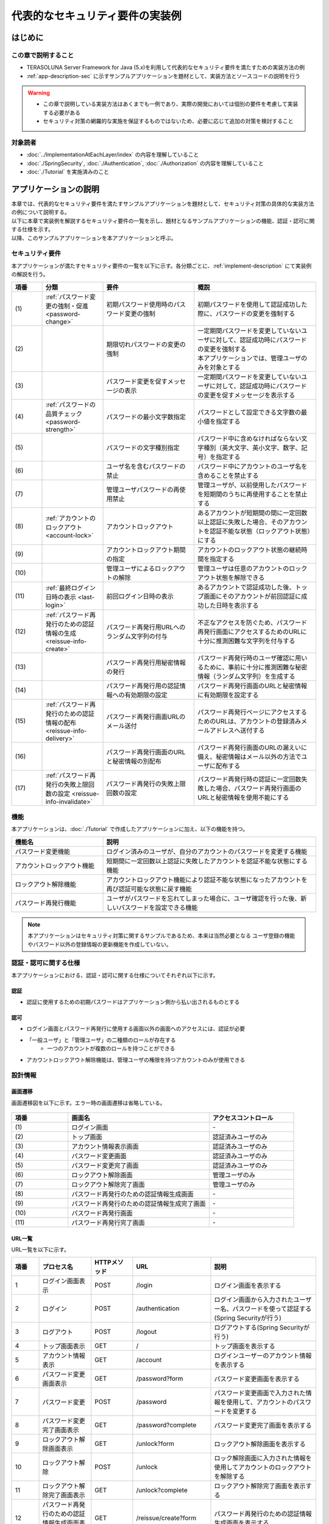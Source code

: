 代表的なセキュリティ要件の実装例
********************************************************************************

.. only:: html

 .. contents:: 目次
    :depth: 3
    :local:

はじめに
================================================================================

この章で説明すること
--------------------------------------------------------------------------------

* TERASOLUNA Server Framework for Java (5.x)を利用して代表的なセキュリティ要件を満たすための実装方法の例
* :ref:`app-description-sec` に示すサンプルアプリケーションを題材として、実装方法とソースコードの説明を行う
  
.. warning::
    * この章で説明している実装方法はあくまでも一例であり、実際の開発においては個別の要件を考慮して実装する必要がある
    * セキュリティ対策の網羅的な実施を保証するものではないため、必要に応じて追加の対策を検討すること

対象読者
--------------------------------------------------------------------------------

* :doc:`../ImplementationAtEachLayer/index` の内容を理解していること
* :doc:`./SpringSecurity`, :doc:`./Authentication`, :doc:`./Authorization` の内容を理解していること
* :doc:`./Tutorial` を実施済みのこと

.. _app-description-sec:

アプリケーションの説明
================================================================================

| 本章では、代表的なセキュリティ要件を満たすサンプルアプリケーションを題材として、セキュリティ対策の具体的な実装方法の例について説明する。
| 以下に本章で実装例を解説するセキュリティ要件の一覧を示し、題材となるサンプルアプリケーションの機能、認証・認可に関する仕様を示す。
| 以降、このサンプルアプリケーションを本アプリケーションと呼ぶ。

.. _sec-requirements:

セキュリティ要件
--------------------------------------------------------------------------------

本アプリケーションが満たすセキュリティ要件の一覧を以下に示す。各分類ごとに、:ref:`implement-description` にて実装例の解説を行う。

.. tabularcolumns:: |p{0.10\linewidth}|p{0.20\linewidth}|p{0.50\linewidth}|p{0.20\linewidth}|
.. list-table::
    :header-rows: 1
    :widths: 10 20 30 40

    * - 項番
      - 分類
      - 要件
      - 概説
    * - | (1)
      - :ref:`パスワード変更の強制・促進 <password-change>`
      - 初期パスワード使用時のパスワード変更の強制
      - 初期パスワードを使用して認証成功した際に、パスワードの変更を強制する
    * - | (2)
      - 
      - 期限切れパスワードの変更の強制
      - | 一定期間パスワードを変更していないユーザに対して、認証成功時にパスワードの変更を強制する
        | 本アプリケーションでは、管理ユーザのみを対象とする
    * - | (3)
      - 
      - パスワード変更を促すメッセージの表示
      - 一定期間パスワードを変更していないユーザに対して、認証成功時にパスワードの変更を促すメッセージを表示する
    * - | (4)
      - :ref:`パスワードの品質チェック <password-strength>`
      - パスワードの最小文字数指定
      - パスワードとして設定できる文字数の最小値を指定する
    * - | (5)
      - 
      - パスワードの文字種別指定
      - パスワード中に含めなければならない文字種別（英大文字、英小文字、数字、記号）を指定する
    * - | (6)
      - 
      - ユーザ名を含むパスワードの禁止
      - パスワード中にアカウントのユーザ名を含めることを禁止する
    * - | (7)
      - 
      - 管理ユーザパスワードの再使用禁止
      - 管理ユーザが、以前使用したパスワードを短期間のうちに再使用することを禁止する
    * - | (8)
      - :ref:`アカウントのロックアウト <account-lock>`
      - アカウントロックアウト
      - あるアカウントが短期間の間に一定回数以上認証に失敗した場合、そのアカウントを認証不能な状態（ロックアウト状態）にする
    * - | (9)
      - 
      - アカウントロックアウト期間の指定
      - アカウントのロックアウト状態の継続時間を指定する
    * - | (10)
      - 
      - 管理ユーザによるロックアウトの解除
      - 管理ユーザは任意のアカウントのロックアウト状態を解除できる
    * - | (11)
      - :ref:`最終ログイン日時の表示 <last-login>`
      - 前回ログイン日時の表示
      - あるアカウントで認証成功した後、トップ画面にそのアカウントが前回認証に成功した日時を表示する
    * - | (12)
      - :ref:`パスワード再発行のための認証情報の生成 <reissue-info-create>`
      - パスワード再発行用URLへのランダム文字列の付与
      - 不正なアクセスを防ぐため、パスワード再発行画面にアクセスするためのURLに十分に推測困難な文字列を付与する
    * - | (13)
      - 
      - パスワード再発行用秘密情報の発行
      - パスワード再発行時のユーザ確認に用いるために、事前に十分に推測困難な秘密情報（ランダム文字列）を生成する
    * - | (14)
      - 
      - パスワード再発行用の認証情報への有効期限の設定
      - パスワード再発行画面のURLと秘密情報に有効期限を設定する
    * - | (15)
      - :ref:`パスワード再発行のための認証情報の配布 <reissue-info-delivery>`
      - パスワード再発行画面URLのメール送付
      - パスワード再発行ページにアクセスするためのURLは、アカウントの登録済みメールアドレスへ送付する
    * - | (16)
      - 
      - パスワード再発行画面のURLと秘密情報の別配布
      - パスワード再発行画面のURLの漏えいに備え、秘密情報はメール以外の方法でユーザに配布する
    * - | (17)
      - :ref:`パスワード再発行の失敗上限回数の設定 <reissue-info-invalidate>`
      - パスワード再発行の失敗上限回数の設定
      - パスワード再発行時の認証に一定回数失敗した場合、パスワード再発行画面のURLと秘密情報を使用不能にする

機能
--------------------------------------------------------------------------------

本アプリケーションは、:doc:`./Tutorial` で作成したアプリケーションに加え、以下の機能を持つ。

.. tabularcolumns:: |p{0.30\linewidth}|p{0.70\linewidth}|
.. list-table::
    :header-rows: 1
    :widths: 30 70

    * - 機能名
      - 説明
    * - パスワード変更機能
      - ログイン済みのユーザが、自分のアカウントのパスワードを変更する機能
    * - アカウントロックアウト機能
      - 短期間に一定回数以上認証に失敗したアカウントを認証不能な状態にする機能
    * - ロックアウト解除機能
      - アカウントロックアウト機能により認証不能な状態になったアカウントを再び認証可能な状態に戻す機能
    * - パスワード再発行機能
      - ユーザがパスワードを忘れてしまった場合に、ユーザ確認を行った後、新しいパスワードを設定できる機能

.. note::
  本アプリケーションはセキュリティ対策に関するサンプルであるため、本来は当然必要となる
  ユーザ登録の機能やパスワード以外の登録情報の更新機能を作成していない。

認証・認可に関する仕様
--------------------------------------------------------------------------------

本アプリケーションにおける、認証・認可に関する仕様についてそれぞれ以下に示す。

認証
""""""""""""""""""""""""""""""""""""""""""""""""""""""""""""""""""""""""""""""""

* 認証に使用するための初期パスワードはアプリケーション側から払い出されるものとする

認可
""""""""""""""""""""""""""""""""""""""""""""""""""""""""""""""""""""""""""""""""

* ログイン画面とパスワード再発行に使用する画面以外の画面へのアクセスには、認証が必要
* 「一般ユーザ」と「管理ユーザ」の二種類のロールが存在する
    * 一つのアカウントが複数のロールを持つことができる
* アカウントロックアウト解除機能は、管理ユーザの権限を持つアカウントのみが使用できる
      
設計情報
--------------------------------------------------------------------------------

画面遷移
""""""""""""""""""""""""""""""""""""""""""""""""""""""""""""""""""""""""""""""""

画面遷移図を以下に示す。エラー時の画面遷移は省略している。

.. figure:: ./images/SecureLogin_page_transition.png
   :alt: Page Transition
   :width: 80%
   :align: center

.. tabularcolumns:: |p{0.20\linewidth}|p{0.50\linewidth}|p{0.30\linewidth}|
.. list-table::
    :header-rows: 1
    :widths: 20 50 30

    * - | 項番
      - | 画面名
      - | アクセスコントロール
    * - | (1)
      - | ログイン画面
      - | -
    * - | (2)
      - | トップ画面
      - | 認証済みユーザのみ
    * - | (3)
      - | アカウント情報表示画面
      - | 認証済みユーザのみ
    * - | (4)
      - | パスワード変更画面
      - | 認証済みユーザのみ
    * - | (5)
      - | パスワード変更完了画面
      - | 認証済みユーザのみ
    * - | (6)
      - | ロックアウト解除画面
      - | 管理ユーザのみ
    * - | (7)
      - | ロックアウト解除完了画面
      - | 管理ユーザのみ
    * - | (8)
      - | パスワード再発行のための認証情報生成画面
      - | -
    * - | (9)
      - | パスワード再発行のための認証情報生成完了画面
      - | -
    * - | (10)
      - | パスワード再発行画面
      - | -
    * - | (11)
      - | パスワード再発行完了画面
      - | -

URL一覧
""""""""""""""""""""""""""""""""""""""""""""""""""""""""""""""""""""""""""""""""
URL一覧を以下に示す。

.. tabularcolumns:: |p{0.10\linewidth}|p{0.20\linewidth}|p{0.15\linewidth}|p{0.15\linewidth}|p{0.40\linewidth}|
.. list-table::
    :header-rows: 1
    :widths: 10 20 15 15 40

    * - 項番
      - プロセス名
      - HTTPメソッド
      - URL
      - 説明
    * - 1
      - ログイン画面表示
      - POST
      - /login
      - ログイン画面を表示する
    * - 2
      - ログイン
      - POST
      - /authentication
      - ログイン画面から入力されたユーザー名、パスワードを使って認証する(Spring Securityが行う)
    * - 3
      - ログアウト
      - POST
      - /logout
      - ログアウトする(Spring Securityが行う)
    * - 4
      - トップ画面表示
      - GET
      - /
      - トップ画面を表示する
    * - 5
      - アカウント情報表示
      - GET
      - /account
      - ログインユーザーのアカウント情報を表示する
    * - 6
      - パスワード変更画面表示
      - GET
      - /password?form
      - パスワード変更画面を表示する
    * - 7
      - パスワード変更
      - POST
      - /password
      - パスワード変更画面で入力された情報を使用して、アカウントのパスワードを変更する
    * - 8
      - パスワード変更完了画面表示
      - GET
      - /password?complete
      - パスワード変更完了画面を表示する
    * - 9
      - ロックアウト解除画面表示
      - GET
      - /unlock?form
      - ロックアウト解除画面を表示する
    * - 10
      - ロックアウト解除
      - POST
      - /unlock
      - ロック解除画面に入力された情報を使用してアカウントのロックアウトを解除する
    * - 11
      - ロックアウト解除完了画面表示
      - GET
      - /unlock?complete
      - ロックアウト解除完了画面を表示する
    * - 12
      - パスワード再発行のための認証情報生成画面表示
      - GET
      - /reissue/create?form
      - パスワード再発行のための認証情報生成画面を表示する
    * - 13
      - パスワード再発行のための認証情報生成
      - POST
      - /reissue/create
      - パスワード再発行のための認証情報を生成する
    * - 14
      - パスワード再発行のための認証情報生成完了画面表示
      - GET
      - /reissue/create?complete
      - パスワード再発行のための認証情報生成完了画面を表示する
    * - 15
      - パスワード再発行画面表示
      - GET
      - /reissue/resetpassword?form&username={username}&token={token}
      - 二つのリクエストパラメータを使用して、ユーザ専用のパスワード再発行画面表示を表示する
    * - 16
      - パスワード再発行
      - POST
      - /reissue/resetpassword
      - パスワード再発行画面に入力された情報を使用してパスワードを再発行する
    * - 17
      - パスワード再発行完了画面表示
      - GET
      - /reissue/resetpassword?complete
      - パスワード再発行完了画面を表示する

ER図
""""""""""""""""""""""""""""""""""""""""""""""""""""""""""""""""""""""""""""""""

本アプリケーションにおけるER図を以下に示す。

.. figure:: ./images/SecureLogin_ER.png
   :alt: Entity-Relation Diagram
   :width: 80%
   :align: center

.. tabularcolumns:: |p{0.10\linewidth}|p{0.20\linewidth}|p{0.40\linewidth}|p{0.30\linewidth}|
.. list-table::
    :header-rows: 1
    :widths: 10 20 40 30

    * - 項番
      - エンティティ名
      - 説明
      - 属性
    * - | (1)
      - | アカウント
      - | ユーザの登録済みアカウント情報
      - | username : ユーザ名
        | password : パスワード（ハッシュ化済み）
        | firstName : 名
        | lastName : 姓
        | email : E-mailアドレス
        | roles : ロール(複数可)
    * - | (2)
      - | ロール
      - | 認可に使用する権限
      - | roleValue : ロールの識別子
        | roleLabel : ロールの表示名
    * - | (3)
      - | 認証成功イベント
      - | アカウントの最終ログイン日時を取得するために、認証成功時に残す情報
      - | username : ユーザ名
        | authenticationTimestamp : 認証成功日時
    * - | (4)
      - | 認証失敗イベント
      - | アカウントのロックアウト機能で用いるために、認証失敗時に残す情報
      - | username : ユーザ名
        | authenticationTimestamp : 認証失敗日時
    * - | (5)
      - | パスワード変更履歴
      - | パスワードの有効期限の判定等に用いるために、パスワード変更時に残す情報
      - | username : ユーザ名
        | useFrom : 変更後のパスワードの使用開始日時
        | password : 変更後のパスワード
    * - | (6)
      - | パスワード再発行用の認証情報
      - | パスワード再発行時に、ユーザの確認に用いる情報
      - | token : パスワード再発行画面のURLを一意かつ推測不能にするために用いる文字列
        | username : ユーザ名
        | secret : ユーザの確認に用いる文字列
        | experyDate : パスワード再発行用の認証情報の有効期限
    * - | (7)
      - | パスワード再発行失敗イベント
      - | パスワード再発行用の試行回数を制限するために、パスワード再発行失敗に残す情報
      - | token : パスワード再発行に失敗した際に使用したtoken
        | attemptDate : パスワード再発行を試行した日時

.. tip ::

   初期パスワードやパスワード有効期限切れの判定を行うために、アカウントエンティティにフィールドを追加してパスワードの最終変更日時等の情報を持たせるといった設計も可能である。
   そのような方法で実装を行う場合、アカウントのテーブルに様々な状態を判定するためのカラムが追加され、エントリが頻繁に更新されるという状況に繋がりがちである。

   本アプリケーションでは、テーブルをシンプルな状態に保ち、エントリの不要な更新を避けて単純に挿入と削除を使用することで要件を実現するために、認証成功イベントエンティティ等のイベントエンティティを用いた設計を採用している。

.. _implement-description:

実装方法とコード解説
================================================================================

| セキュリティ要件の分類ごとに、本アプリケーションにおける実装の方法とコードの説明を行う。
| ここでは各分類ごとに要件の実現のために必要最小限のコード片のみを掲載している。コード全体を確認したい場合は **TODO:ここにコードへのリンクを張る** を参照すること。

.. note::

   本アプリケーションでは、ボイラープレートコードの排除のために、Lombokを使用している。Lombokについては、:doc:`../Appendix/Lombok` を参照。

.. _password-change:

パスワード変更の強制・促進
--------------------------------------------------------------------------------

実装する要件一覧
""""""""""""""""""""""""""""""""""""""""""""""""""""""""""""""""""""""""""""""""

* :ref:`初期パスワード使用時のパスワード変更の強制 <sec-requirements>`
* :ref:`期限切れ管理ユーザパスワードの変更の強制 <sec-requirements>`
* :ref:`パスワード変更を促すメッセージの表示 <sec-requirements>`

動作イメージ
""""""""""""""""""""""""""""""""""""""""""""""""""""""""""""""""""""""""""""""""

.. figure:: ./images/SecureLogin_change_password.png
   :alt: Page Transition
   :width: 80%
   :align: center

実装方法
""""""""""""""""""""""""""""""""""""""""""""""""""""""""""""""""""""""""""""""""
| 本アプリケーションでは、パスワードを変更した際の履歴を「パスワード変更履歴」エンティティとしてデータベースに保存し、このパスワード変更履歴エンティティを使用して、初期パスワードの判定およびパスワードの有効期限切れの判定を行う。
| また、その判定結果に基づいてパスワード変更画面へのリダイレクトや、画面へのメッセージの表示を制御する。
| 具体的には以下の処理を実装して用いることで、要件を実現する。

* パスワード変更履歴エンティティの保存

  パスワードを変更した際に、以下の情報を持ったパスワード変更履歴エンティティをデータベースに登録する。

  * パスワードを変更したアカウントのユーザ名
  * 変更後のパスワードの使用開始日時

* 初期パスワード、パスワード有効期限切れの判定

  | 認証後、認証されたアカウントのパスワード変更履歴エンティティをデータベースから検索し、一件も見つからなければ初期パスワードを使用していると判断する。
  | そうでない場合には、最新のパスワード変更履歴エンティティを取得し、現在日時とパスワードの使用開始日時の差分を計算して、パスワードの有効期限が切れているかどうかの判定を行う。

* パスワード変更画面への強制リダイレクト

  パスワードの変更を強制するために、以下のいずれかに該当する場合には、パスワード変更画面以外へのリクエストが要求された際に、パスワード変更画面へリダイレクトさせる。

  * 認証済みのユーザが初回パスワードを使用している場合
  * 認証済みのユーザが管理ユーザであり、かつパスワードの有効期限が切れている場合

  \ ``org.springframework.web.servlet.handler.HandlerInterceptor`` \ を利用して、Controllerのハンドラメソッド実行前に上記の条件に該当するかどうかの判定を行う。

  .. tip ::
     
     認証後にパスワード変更画面へリダイレクトさせる方法は他にもあるが、方法によってはリダイレクト後にURLを直打ちすることでパスワード変更を避けて別画面にアクセスできてしまう可能性がある。
     \ ``HandlerInterceptor`` \を使用する方法ではハンドラメソッド実行前に処理を行うため、URLを直打ちするなどの方法で回避することはできない。

  .. tip ::
     \ ``HandlerInterceptor`` \の代わりにServlet Filterを用いることもできる。両者の説明については :doc:`../ImplementationAtEachLayer/ApplicationLayer` の「Controllerの呼び出し前後で行う共通処理の実装」を参照すること。
     ここでは、アプリケーションが許可したリクエストのみに対して処理を行うために、\ ``HandlerInterceptor`` \を用いている。

* パスワード変更を促すメッセージの表示

  Controllerの中で前述のパスワード有効期限切れ判定処理を呼び出す。判定結果をViewに渡し、Viewでメッセージの表示・非表示を切り替える。

コード解説
""""""""""""""""""""""""""""""""""""""""""""""""""""""""""""""""""""""""""""""""

上記の実装方法に従って実装されたコードについて順に解説する。

* パスワード変更履歴エンティティの保存

  パスワード変更時にパスワード変更履歴エンティティをデータベースに登録するための一連の実装を示す。

  * Entityの実装

    パスワード変更履歴エンティティの実装は以下の通り。

    .. code-block:: java

       package org.terasoluna.securelogin.domain.model;

       // omitted

       @Data
       public class PasswordHistory {

           private String username; // (1)

           private String password; // (2)

           private DateTime useFrom; // (3)

       }

    .. tabularcolumns:: |p{0.10\linewidth}|p{0.90\linewidth}|
    .. list-table::
       :header-rows: 1
       :widths: 10 90
    
       * - 項番
         - 説明
       * - | (1)
         - | パスワードを変更したアカウントのユーザ名
       * - | (2)
         - | 変更後のパスワード
       * - | (3)
         - | 変更後のパスワードの使用開始日時

  * Repositoryの実装

    データベースに対するパスワード変更履歴エンティティの登録、検索を行うためのRepositoryを以下に示す。

    .. code-block:: java

       package org.terasoluna.securelogin.domain.repository.passwordhistory;

       // omitted

       public interface PasswordHistoryRepository {

           int create(PasswordHistory history); // (1)

           List<PasswordHistory> findByUseFrom(@Param("username") String username,  
                   @Param("useFrom") LocalDateTime useFrom); // (2)

           List<PasswordHistory> findLatestHistories(
                   @Param("username") String username, @Param("limit") int limit); // (3)

       }

    .. tabularcolumns:: |p{0.10\linewidth}|p{0.90\linewidth}|
    .. list-table::
       :header-rows: 1
       :widths: 10 90
    
       * - 項番
         - 説明
       * - | (1)
         - | 引数として与えられた\ ``PasswordHistory`` \ オブジェクトをデータベースのレコードとして登録するメソッド
       * - | (2)
         - | 引数として与えられたユーザ名をキーとして、パスワードの使用開始日時が指定された日付よりも新しい\ ``PasswordHistory`` \ オブジェクトを降順(新しい順)に取得するメソッド
       * - | (3)
         - | 引数として与えられたユーザ名をキーとして、指定された個数の\ ``PasswordHistory`` \ オブジェクトを新しい順に取得するメソッド

    マッピングファイルは以下の通り。

    .. code-block:: xml

       <?xml version="1.0" encoding="UTF-8"?>
       <!DOCTYPE mapper PUBLIC "-//mybatis.org//DTD Mapper 3.0//EN"
       "http://mybatis.org/dtd/mybatis-3-mapper.dtd">

       <mapper
           namespace="org.terasoluna.securelogin.domain.repository.passwordhistory.PasswordHistoryRepository">

           <resultMap id="PasswordHistoryResultMap" type="PasswordHistory">
               <id property="username" column="username" />
               <id property="password" column="password" />
               <id property="useFrom" column="use_from" />
           </resultMap>

           <select id="findByUseFrom" resultMap="PasswordHistoryResultMap">
           <![CDATA[
               SELECT
                   username,
                   password,
                   use_from
               FROM
                   password_history
               WHERE
                   username = #{username} AND
                   use_from >= #{useFrom}
               ORDER BY use_from DESC
           ]]>
           </select>

           <select id="findLatestHistories" resultMap="PasswordHistoryResultMap">
           <![CDATA[
               SELECT
                   username,
                   password,
                   use_from
               FROM
                   password_history
               WHERE
                   username = #{username}
               ORDER BY use_from DESC
               LIMIT #{limit}
           ]]>
           </select>

           <insert id="create" parameterType="PasswordHistory">
           <![CDATA[
               INSERT INTO password_history (
                   username,
                   password,
                   use_from
               ) VALUES (
                   #{username},
                   #{password},
                   #{useFrom}
               )
           ]]>
           </insert>
       </mapper>


  * Serviceの実装

    パスワード変更履歴エンティティの操作は :ref:`パスワードの品質チェック <password-strength>` においても使用する。
    そのため、以下のようにSharedServiceからRepositoryのメソッドを呼び出す。

    .. code-block:: java

       package org.terasoluna.securelogin.domain.service.passwordhistory;

       // omitted

       @Service
       @Transactional
       public class PasswordHistorySharedServiceImpl implements
               PasswordHistorySharedService {

           @Inject
           PasswordHistoryRepository passwordHistoryRepository;

           public int insert(PasswordHistory history) {
               return passwordHistoryRepository.create(history);
           }

           @Transactional(readOnly = true)
           public List<PasswordHistory> findHistoriesByUseFrom(String username,
                   LocalDateTime useFrom) {
               return passwordHistoryRepository.findByUseFrom(username, useFrom);
           }

           @Override
           @Transactional(readOnly = true)
           public List<PasswordHistory> findLatestHistories(String username, int limit) {
               return passwordHistoryRepository.findLatestHistories(username, limit);
           }

       }

    パスワード変更時にパスワード変更履歴エンティティをデータベースに保存する処理の実装を以下に示す。

    .. code-block:: java

       package org.terasoluna.securelogin.domain.service.account;

       // omitted

       @Service
       @Transactional
       public class AccountSharedServiceImpl implements AccountSharedService {

           @Inject
           PasswordHistorySharedService passwordHistorySharedService;

           @Inject
           AccountRepository accountRepository;

           @Inject
           PasswordEncoder passwordEncoder;

           // omitted

           public boolean updatePassword(String username, String rawPassword) { // (1)
               String password = passwordEncoder.encode(rawPassword);
               boolean result = accountRepository.updatePassword(username, password); // (2)

               LocalDateTime passwordChangeDate = LocalDateTime.now();

               PasswordHistory passwordHistory = new PasswordHistory(); // (3)
               passwordHistory.setUsername(username);
               passwordHistory.setPassword(password);
               passwordHistory.setUseFrom(passwordChangeDate);
               passwordHistorySharedService.insert(passwordHistory); // (4)

               return result;
           }

           // omitted
       }

    .. tabularcolumns:: |p{0.10\linewidth}|p{0.90\linewidth}|
    .. list-table::
       :header-rows: 1
       :widths: 10 90
    
       * - 項番
         - 説明
       * - | (1)
         - | パスワードを変更する際に呼び出されるメソッド
       * - | (2)
         - | データベース上のパスワードを更新する処理を呼び出す。
       * - | (3)
         - | パスワード変更履歴エンティティを作成し、ユーザ名、変更後のパスワード、変更後のパスワードの使用開始日時を設定する。
       * - | (4)
         - | 作成したパスワード変更履歴エンティティをデータベースに登録する処理を呼び出す。


* 初期パスワード、パスワード有効期限切れの判定

  データベースに登録されたパスワード変更履歴エンティティを用いて、初期パスワードを使用しているかどうかの判定と、パスワードの有効期限が切れているかどうかを判定する処理の実装を以下に示す。

  .. code-block:: java

     package org.terasoluna.securelogin.domain.service.account;

     // omitted

     @Service
     @Transactional
     public class AccountSharedServiceImpl implements AccountSharedService {

         @Inject
         PasswordHistorySharedService passwordHistorySharedService;

         @Value("${security.passwordLifeTime}") // (1)
         int passwordLifeTime;

         // omitted

        @Transactional(readOnly = true)
        @Override
        @Cacheable("isInitialPassword")
        public boolean isInitialPassword(String username) { // (2)
            List<PasswordHistory> passwordHistories = passwordHistorySharedService
                    .findLatestHistories(username, 1); // (3)
            return passwordHistories.isEmpty(); // (4)
        }

        @Transactional(readOnly = true)
        @Override
        @Cacheable("isCurrentPasswordExpired")
        public boolean isCurrentPasswordExpired(String username) { // (5)
            List<PasswordHistory> passwordHistories = passwordHistorySharedService
                    .findLatestHistories(username, 1); // (6)

            if (passwordHistories.isEmpty()) { // (7)
                return true;
            }

            if (passwordHistories
                    .get(0)
                    .getUseFrom()
                    .isBefore(
                            LocalDateTime.now()
                                    .minusSeconds(passwordLifeTime))) { // (8)
                return true;
            }

            return false;
        }

     }

  .. tabularcolumns:: |p{0.10\linewidth}|p{0.90\linewidth}|
  .. list-table::
     :header-rows: 1
     :widths: 10 90
  
     * - 項番
       - 説明
     * - | (1)
       - | プロパティファイルからパスワードが有効である期間の長さ（秒単位）を取得し、設定する。
     * - | (2)
       - | 初期パスワードを使用しているかどうかを判定し、使用している場合はtrue、そうでなければfalseを返すメソッド
     * - | (3)
       - | データベースから最新のパスワード変更履歴エンティティを一件取得する処理を呼び出す。
     * - | (4)
       - | データベースからパスワード変更履歴エンティティが取得できなかった場合に、初期パスワードを使用していると判定し、trueを返す。そうでなければfalseを返す。
     * - | (5)
       - | 現在使用中のパスワードの有効期限が切れているかどうかを判定し、切れている場合はtrue、そうでなければfalseを返すメソッド
     * - | (6)
       - | データベースから最新のパスワード変更履歴エンティティを一件取得する処理を呼び出す。
     * - | (7)
       - | データベースからパスワード変更履歴エンティティが取得できなかった場合には、パスワードの有効期限が切れていると判定し、trueを返す。
     * - | (8)
       - | パスワード変更履歴エンティティから取得したパスワードの使用開始日時と現在日時の差分が、(1)で設定したパスワード有効期間よりも大きい場合、パスワードの有効期限が切れていると判定し、trueを返す。
     * - | (9)
       - | (7), (8)のいずれの条件にも該当しない場合、パスワード有効期限内であると判定し、falseを返す。

  .. tip::

     isInitialPassword および isCurrentPasswordExpired に付与されている @Cacheable は Spring の Cache Abstraction 機能を使用するためのアノテーションである。
     @Cacheable アノテーションを付与することで、メソッドの引数に対する結果をキャッシュすることができる。
     ここでは、キャッシュの使用により初期パスワード判定、パスワード期限切れ判定のたびにデータベースへのアクセスが発生することを防止し、パフォーマンスの低下を防いでいる。
     Cache Abstraction については `公式ドキュメント <http://docs.spring.io/spring/docs/current/spring-framework-reference/html/cache.html>`_ を参照すること。

  .. tip::

     キャッシュを使用する際には、パスワード変更時等の必要なタイミングでキャッシュをクリアする必要があることに注意すること。

     また、必要に応じてキャッシュのTTL(生存時間)を設定すること。TTLは使用するキャッシュの実装によっては設定不能であることに注意。


* パスワード変更画面への強制リダイレクト

  パスワードの変更を強制するために、パスワード変更画面へリダイレクトさせる処理の実装を以下に示す。

  .. code-block:: java

     package org.terasoluna.securelogin.app.common.interceptor;

     // omitted

     public class PasswordExpirationCheckInterceptor extends
             HandlerInterceptorAdapter { // (1)

         @Inject
         AccountSharedService accountSharedService;

         @Override
         public boolean preHandle(HttpServletRequest request,
                 HttpServletResponse response, Object handler) throws IOException { // (2)
             Authentication authentication = (Authentication) request
                     .getUserPrincipal();

             if (authentication != null) {
                 Object principal = authentication.getPrincipal();
                 if (principal instanceof UserDetails) { // (3)
                     LoggedInUser userDetails = (LoggedInUser) principal; // (4)
                     if ((userDetails.getAccount().getRoles().contains(Role.ADMN) && accountSharedService
                             .isCurrentPasswordExpired(userDetails.getUsername())) // (5)
                             || accountSharedService.isInitialPassword(userDetails
                                     .getUsername())) { // (6)
                         response.sendRedirect(request.getContextPath() 
                                 + "/password?form"); // (7)
                         return false; // (8)
                     }
                 }
             }

             return true;
         }
     }

  .. tabularcolumns:: |p{0.10\linewidth}|p{0.90\linewidth}|
  .. list-table::
     :header-rows: 1
     :widths: 10 90
  
     * - 項番
       - 説明
     * - | (1)
       - | Controllerのハンドラメソッド実行前に処理を挟み込むために、\ ``org.springframework.web.servlet.handler.HandlerInterceptorAdapter`` \を継承する。
     * - | (2)
       - | Controllerのハンドラメソッド実行前に実行されるメソッド
     * - | (3)
       - | 取得したユーザ情報が\ ``org.springframework.security.core.userdetails.UserDetails`` \のオブジェクトであるかどうかを確認する。
     * - | (4)
       - | \ ``UserDetails`` \のオブジェクトを取得する。本アプリケーションでは、\ ``UserDetails`` \の実装として\ ``LoggedInUser`` \というクラスを作成して用いている。
     * - | (5)
       - | \ ``UserDetails`` \オブジェクトからロールを取得してユーザが管理ユーザであるかどうかを判定する。その後、パスワード有効期限が切れているかどうかを判定する処理を呼び出す。二つの判定結果の論理積(And)をとる。
     * - | (6)
       - | 初回パスワードを使用しているかどうかを判定する処理を呼び出す。
     * - | (7)
       - | (5)または(6)のいずれかが真である場合、\ ``javax.servlet.http.HttpServletResponse`` \の\ ``sendRedirect`` \ メソッドを使用して、パスワード変更画面へリダイレクトさせる。
     * - | (8)
       - | 続けてControllerのハンドラメソッドが実行されることを防ぐために、falseを返す。

  上記のリダイレクト処理を有効にするための設定は以下の通り。

  **spring-mvc.xml**

  .. code-block:: xml

    <!-- omitted -->

    <mvc:interceptors>

        <!-- omitted -->

        <mvc:interceptor>
            <mvc:mapping path="/**" /> <!-- (1) -->
            <mvc:exclude-mapping path="/password/**" /> <!-- (2) -->
            <mvc:exclude-mapping path="/resources/**" />
            <mvc:exclude-mapping path="/**/*.html" />
            <bean
                class="org.terasoluna.securelogin.app.common.interceptor.PasswordExpirationCheckInterceptor" /> <!-- (3) -->
        </mvc:interceptor>

        <!-- omitted -->

    </mvc:interceptors>

    <!-- omitted -->

  .. tabularcolumns:: |p{0.10\linewidth}|p{0.90\linewidth}|
  .. list-table::
     :header-rows: 1
     :widths: 10 90
  
     * - 項番
       - 説明
     * - | (1)
       - | "/"以下のすべてのパスに対するアクセスに\ ``HandlerInterceptor`` \を適用する。
     * - | (2)
       - | パスワード変更画面からパスワード変更画面へのリダイレクトを防ぐため、 "/password" 以下のパスは適用対象外とする。
     * - | (3)
       - | \ ``HandlerInterceptor`` \のクラスを指定する。

* パスワード変更を促すメッセージの表示

  トップ画面にパスワード変更を促すメッセージを表示するための、Controllerの実装を以下に示す。

  .. code-block:: java

     package org.terasoluna.securelogin.app.welcome;

     // omitted

     @Controller
     public class HomeController {

         @Inject
         AccountSharedService accountSharedService;

         @RequestMapping(value = "/", method = { RequestMethod.GET,
                 RequestMethod.POST })
         public String home(@AuthenticationPrincipal LoggedInUser userDetails, // (1)
                 Model model) {

             Account account = userDetails.getAccount(); // (2)

             model.addAttribute("account", account);
             
             if(accountSharedService.isCurrentPasswordExpired(account.getUsername())){ // (3)
                 ResultMessages messages = ResultMessages.warning().add("w.sl.pe.0001");
                 model.addAttribute(messages);
             }

             // omitted        
             
             return "welcome/home";

         }

     }

  .. tabularcolumns:: |p{0.10\linewidth}|p{0.90\linewidth}|
  .. list-table::
     :header-rows: 1
     :widths: 10 90
  
     * - 項番
       - 説明
     * - | (1)
       - | \ ``AuthenticationPrincipal`` \アノテーションを指定して、\ ``UserDetails`` \を実装した\ ``LoggedInUser`` \のオブジェクトを取得する。
     * - | (2)
       - | \ ``LoggedInUser`` \が保持しているアカウント情報を取得する。
     * - | (3)
       - | アカウント情報から取得したユーザ名を引数として、パスワードの有効期限切れ判定処理を呼び出す。判定結果がtrueの場合、プロパティファイルからメッセージを取得してModelに設定し、Viewに渡す。

  Viewの実装は以下の通り。

  **トップ画面(home.jsp)**

  .. code-block:: jsp

     <!-- omitted -->

     <body>
        <div id="wrapper">
            <span id="expiredMessage">
                <t:messagesPanel /> <!-- (1) -->
            </span>

            <!-- omitted -->

        </div>
     </body>

     <!-- omitted -->

  .. tabularcolumns:: |p{0.10\linewidth}|p{0.90\linewidth}|
  .. list-table::
     :header-rows: 1
     :widths: 10 90
  
     * - 項番
       - 説明
     * - | (1)
       - | messagesPanelタグを用いて、Controllerから渡されたパスワード有効期限切れメッセージを表示する。

.. _password-strength:

パスワードの品質チェック
--------------------------------------------------------------------------------
実装する要件一覧
""""""""""""""""""""""""""""""""""""""""""""""""""""""""""""""""""""""""""""""""
* :ref:`パスワードの最小文字数指定 <sec-requirements>`
* :ref:`パスワードの文字種別指定 <sec-requirements>`
* :ref:`ユーザ名を含むパスワードの禁止 <sec-requirements>`
* :ref:`管理ユーザパスワードの再使用禁止 <sec-requirements>`

動作イメージ
""""""""""""""""""""""""""""""""""""""""""""""""""""""""""""""""""""""""""""""""

.. figure:: ./images/SecureLogin_password_validation.png
   :alt: Page Transition
   :width: 80%
   :align: center

実装方法
""""""""""""""""""""""""""""""""""""""""""""""""""""""""""""""""""""""""""""""""
| パスワード変更時等にユーザが指定したパスワードの品質を検査するためには、 :doc:`../ArchitectureInDetail/Validation` の機能を利用することができる。本アプリケーションではBean Validationを用いてパスワードの品質を検査する。
| パスワードの品質として求められる要件はアプリケーションによって異なり、多岐に渡るため、パスワード入力チェック用のライブラリとして `Passay <http://www.passay.org/>`_ を利用し、必要なBean Validationのアノテーションを作成する。
| Passayの概要については :ref:`Appendix <passay_overview>` を参照。
| 具体的には以下の設定、処理を記述し、使用することで要件を実現する。

* Passayの検証規則の作成

  要件の実現に用いるために、以下の検証規則を作成する。

    * パスワード長の最小値を設定した検証規則
    * パスワードに含めなければならない文字種別を設定した検証規則
    * パスワードがユーザ名を含まないことをチェックするための検証規則
    * パスワードが過去に使用したパスワードと一致していないことをチェックするための検証規則

* Passayの検証器の作成

  上記で作成した検証規則を設定した、Passayの検証器を作成する。

* Bean Validationのアノテーションの作成

  Passayの検証器を使用してパスワードの入力チェックを行うためのアノテーションを作成する。過去に使用したパスワードを取得するためには、 :ref:`パスワード変更の強制・促進 <password-change>` で説明したパスワード変更履歴エンティティを用いる。

* パスワードの入力チェック

  作成したBean Validationアノテーションを用いて、パスワードの入力チェックを行う。

コード解説
""""""""""""""""""""""""""""""""""""""""""""""""""""""""""""""""""""""""""""""""

上記の実装方法に従って実装されたコードについて順に解説する。Passayを用いたパスワード入力チェックについては :ref:`password_validation` にて説明する。

* Passayの検証規則の作成

  | 本アプリケーションで使用するほとんどの検証規則は、Passayにデフォルトで用意されたクラスを利用することで定義できる。
  | しかしながら、Passayが提供するクラスでは、\ ``org.springframework.security.crypto.password.PasswordEncoder`` \でハッシュ化された過去のパスワードと比較する検証規則を定義することができない。
  | そのため、Passayが提供するクラスを拡張し、独自の検証規則のクラスを以下のように作成する必要がある。

  .. code-block:: java

     package org.terasoluna.securelogin.app.common.validation.rule;

     // omitted

     public class EncodedPasswordHistoryRule extends HistoryRule { // (1)

         PasswordEncoder passwordEncoder; // (2)

         public EncodedPasswordHistoryRule(PasswordEncoder passwordEncoder) {
             this.passwordEncoder = passwordEncoder;
         }

         @Override
         protected boolean matches(final String clearText,
                 final PasswordData.Reference reference) { // (3)
             return passwordEncoder.matches(clearText, reference.getPassword()); // (4)
         }
     }

  .. tabularcolumns:: |p{0.10\linewidth}|p{0.90\linewidth}|
  .. list-table::
     :header-rows: 1
     :widths: 10 90
  
     * - 項番
       - 説明
     * - | (1)
       - | パスワードが過去に使用したパスワードに含まれないをチェックするための\ ``org.passay.HistoryRule`` \を拡張する。
     * - | (2) 
       - | パスワードのハッシュ化に用いている\ ``PasswordEncoder`` \ をインジェクションする。
     * - | (3)
       - | 過去のパスワードとの比較を行うメソッドをオーバーライドする。
     * - | (4)
       - | \ ``PasswordEncoder`` \ の \ ``matches`` \ メソッドを使用してハッシュ化されたパスワードとの比較を行う。

  Passayの検証規則を以下に示す通りBean定義する。

  **applicationContext.xml**

  .. code-block:: xml

     <bean id="lengthRule" class="org.passay.LengthRule"> <!-- (1) -->
         <property name="minimumLength" value="${security.passwordMinimumLength}" /> 
     </bean>
     <bean id="upperCaseRule" class="org.passay.CharacterRule"> <!-- (2) -->
         <constructor-arg name="data">
             <value type="org.passay.EnglishCharacterData">UpperCase</value>
         </constructor-arg>
         <constructor-arg name="num" value="1" />
     </bean>
     <bean id="lowerCaseRule" class="org.passay.CharacterRule"> <!-- (3) -->
         <constructor-arg name="data">
             <value type="org.passay.EnglishCharacterData">LowerCase</value>
         </constructor-arg>
         <constructor-arg name="num" value="1" />
     </bean>
     <bean id="digitRule" class="org.passay.CharacterRule"> <!-- (4) -->
         <constructor-arg name="data">
             <value type="org.passay.EnglishCharacterData">Digit</value>
         </constructor-arg>
         <constructor-arg name="num" value="1" />
     </bean>
     <bean id="specialCharacterRule" class="org.passay.CharacterRule"> <!-- (5) -->
         <constructor-arg name="data">
             <value type="org.passay.EnglishCharacterData">Special</value>
         </constructor-arg>
         <constructor-arg name="num" value="1" />
     </bean>
     <bean id="characterCharacteristicsRule" class="org.passay.CharacterCharacteristicsRule"> <!-- (6) -->
         <property name="rules">
             <list value-type="org.passay.CharacterRule">
                 <ref bean="upperCaseRule" />
                 <ref bean="lowerCaseRule" />
                 <ref bean="digitRule" />
                 <ref bean="specialCharacterRule" />
             </list>
         </property>
         <property name="numberOfCharacteristics" value="3" />
     </bean>
     <bean id="usernameRule" class="org.passay.UsernameRule" /> <!-- (7) -->
     <bean id="encodedPasswordHistoryRule"
         class="org.terasoluna.securelogin.app.common.validation.rule.EncodedPasswordHistoryRule"> <!-- (8) -->
         <constructor-arg name="passwordEncoder" ref="passwordEncoder" />
     </bean>

  .. tabularcolumns:: |p{0.10\linewidth}|p{0.90\linewidth}|
  .. list-table::
     :header-rows: 1
     :widths: 10 90
  
     * - 項番
       - 説明
     * - | (1)
       - | パスワードの長さをチェックするための\ ``org.passay.LengthRule`` \のプロパティに、プロパティファイルから取得したパスワードの最短長を設定する。
     * - | (2) 
       - | 半角英大文字を一文字以上含むことをチェックする検証規則。パスワードに含まれる文字種別に関するチェックを行うための\ ``org.passay.CharacterRule`` \のコンストラクタに、\ ``org.passay.EnglishCharacterData.UpperCase`` \と数値の1を設定する。
     * - | (3)
       - | 半角英小文字を一文字以上含むことをチェックする検証規則。パスワードに含まれる文字種別に関するチェックを行うための\ ``org.passay.CharacterRule`` \のコンストラクタに、\ ``org.passay.EnglishCharacterData.LowerCase`` \と数値の1を設定する。
     * - | (4)
       - | 半角数字を一文字以上含むことをチェックする検証規則。パスワードに含まれる文字種別に関するチェックを行うための\ ``org.passay.CharacterRule`` \のコンストラクタに、\ ``org.passay.EnglishCharacterData.Digit`` \と数値の1を設定する。
     * - | (5)
       - | 半角記号を一文字以上含むことをチェックする検証規則。パスワードに含まれる文字種別に関するチェックを行うための\ ``org.passay.CharacterRule`` \のコンストラクタに、\ ``org.passay.EnglishCharacterData.Special`` \と数値の1を設定する。
     * - | (6)
       - | (2)-(5)の4つの検証規則のうち、3つを満たすことをチェックするための検証規則。\ ``org.passay.CharacterCharacteristicsRule`` \のプロパティに、(2)-(5)で定義したBeanのリストと、数値の3を設定する。
     * - | (7)
       - | パスワードにユーザ名が含まれていないことをチェックするための検証規則
     * - | (8)
       - | パスワードが過去に使用したものの中に含まれていないことをチェックするための検証規則

* Passayの検証器の作成

  前述したPassayの検証規則を用いて、実際に検証を行う検証器のBean定義を以下に示す。

  **applicationContext.xml**

  .. code-block:: xml

     <bean id="characteristicPasswordValidator" class="org.passay.PasswordValidator"> <!-- (1) -->
         <constructor-arg name="rules">
             <list value-type="org.passay.Rule">
                 <ref bean="lengthRule" />
                 <ref bean="characterCharacteristicsRule" />
                 <ref bean="usernameRule" />
             </list>
         </constructor-arg>
     </bean>
     <bean id="encodedPasswordHistoryValidator" class="org.passay.PasswordValidator"> <!-- (2) -->
         <constructor-arg name="rules">
             <list value-type="org.passay.Rule">
                 <ref bean="encodedPasswordHistoryRule" />
             </list>
         </constructor-arg>
     </bean>

  .. tabularcolumns:: |p{0.10\linewidth}|p{0.90\linewidth}|
  .. list-table::
     :header-rows: 1
     :widths: 10 90
  
     * - 項番
       - 説明
     * - | (1)
       - | パスワード自体の性質を検証するための検証器。プロパティとして、\ ``LengthRule`` \, \ ``CharacterCharacteristicsRule`` \, \ ``UsernameRule`` \のBeanを設定する。
     * - | (2)
       - | 過去に使用したパスワードの履歴を使用したチェックを行うための検証器。プロパティとして\ ``EncodedPasswordHistoryRule`` \のBeanを設定する。

* Bean Validationのアノテーションの作成

  要件を実現するために、前述した検証器を使用する2つのアノテーションを作成する。

  * パスワード自体の性質を検証するアノテーション

    パスワードが最小文字列長よりも長いこと、指定した文字種別の文字を含むこと、ユーザ名を含まないことという三つの検証規則をチェックするアノテーションの実装を以下に示す。

    .. code-block:: java

       package org.terasoluna.securelogin.app.common.validation;

       // omitted

       @Documented
       @Constraint(validatedBy = { StrongPasswordValidator.class }) // (1)
       @Target({ TYPE, ANNOTATION_TYPE })
       @Retention(RUNTIME)
       public @interface StrongPassword {
           String message() default "{org.terasoluna.securelogin.app.common.validation.StrongPassword.message}";

           Class<?>[] groups() default {};

           String idPropertyName(); // (2)

           String newPasswordPropertyName(); // (3)

           @Target({ TYPE, ANNOTATION_TYPE })
           @Retention(RUNTIME)
           @Documented
           public @interface List {
               StrongPassword[] value();
           }

           Class<? extends Payload>[] payload() default {};
       }

    .. tabularcolumns:: |p{0.10\linewidth}|p{0.90\linewidth}|
    .. list-table::
       :header-rows: 1
       :widths: 10 90
    
       * - 項番
         - 説明
       * - | (1)
         - | アノテーション付与時に使用する\ ``ConstraintValidator`` \を指定する。
       * - | (2)
         - | ユーザ名のプロパティ名を指定するためのプロパティ。
       * - | (3)
         - | パスワードのプロパティ名を指定するためのプロパティ。

    .. code-block:: java

       package org.terasoluna.securelogin.app.common.validation;

       // omitted

       public class StrongPasswordValidator implements
               ConstraintValidator<StrongPassword, Object> {

           @Resource(name = "characteristicPasswordValidator") // (1)
           PasswordValidator characteristicPasswordValidator;

           private String usernamePropertyName;

           private String newPasswordPropertyName;

           @Override
           public void initialize(StrongPassword constraintAnnotation) {
               usernamePropertyName = constraintAnnotation.idPropertyName();
               newPasswordPropertyName = constraintAnnotation.newPasswordPropertyName();
           }

           @Override
           public boolean isValid(Object value, ConstraintValidatorContext context) {
               BeanWrapper beanWrapper = new BeanWrapperImpl(value);
               String username = (String) beanWrapper.getPropertyValue(usernamePropertyName);
               String newPassword = (String) beanWrapper
                       .getPropertyValue(newPasswordPropertyName);

               context.disableDefaultConstraintViolation();

               RuleResult result = characteristicPasswordValidator
                       .validate(PasswordData.newInstance(newPassword, username, null)); // (2)
               if (result.isValid()) { // (3)
                   return true;
               } else {
                   for (String message : characteristicPasswordValidator
                           .getMessages(result)) { // (4)
                       context.buildConstraintViolationWithTemplate(message)
                               .addPropertyNode(newPasswordPropertyName)
                               .addConstraintViolation();
                   }
                   return false;
               }
           }
       }

    .. tabularcolumns:: |p{0.10\linewidth}|p{0.90\linewidth}|
    .. list-table::
       :header-rows: 1
       :widths: 10 90
    
       * - 項番
         - 説明
       * - | (1)
         - | Passayの検証器をインジェクションする。
       * - | (2)
         - | パスワードとユーザ名を指定した\ ``org.passay.PasswordData`` \のインスタンスを作成し、検証器で入力チェックを行う。
       * - | (3)
         - | チェックの結果を確認し、OKならばtrueを返し、そうでなければfalseを返す。
       * - | (4)
         - | パスワード入力チェックエラーメッセージをすべて取得し、設定する。

  * 過去のパスワードとの比較を行うアノテーション

    | 管理ユーザが、以前使用したパスワードを短期間のうちに再使用していないことをチェックするアノテーションの実装を以下に示す。
    | 過去に使用したパスワードを取得するために、パスワード変更履歴エンティティを用いる。パスワード変更履歴エンティティについては :ref:`パスワード変更の強制・促進 <password-change>` を参照。

    .. code-block:: java

       package org.terasoluna.securelogin.app.common.validation;

       @Documented
       @Constraint(validatedBy = { NotReusedValidator.class }) // (1)
       @Target({ TYPE, ANNOTATION_TYPE })
       @Retention(RUNTIME)
       public @interface NotReused {
           String message() default "{org.terasoluna.securelogin.app.common.validation.NotReused.message}";

           Class<?>[] groups() default {};

           String idPropertyName(); // (2)

           String newPasswordPropertyName(); // (3)

           @Target({ TYPE, ANNOTATION_TYPE })
           @Retention(RUNTIME)
           @Documented
           public @interface List {
               NotReused[] value();
           }

           Class<? extends Payload>[] payload() default {};
       }

    .. tabularcolumns:: |p{0.10\linewidth}|p{0.90\linewidth}|
    .. list-table::
       :header-rows: 1
       :widths: 10 90
    
       * - 項番
         - 説明
       * - | (1)
         - | アノテーション付与時に使用する\ ``ConstraintValidator`` \を指定する。
       * - | (2)
         - | ユーザ名のプロパティ名を指定するためのプロパティ。データベースから過去に使用したパスワードを検索するために必要となる。
       * - | (3)
         - | パスワードのプロパティ名を指定するためのプロパティ。

    .. code-block:: java

       package org.terasoluna.securelogin.app.common.validation;

       // omitted

       public class NotReusedValidator implements
               ConstraintValidator<NotReused, Object> {

           @Inject
           AccountSharedService accountSharedService;

           @Inject
           PasswordHistorySharedService passwordHistorySharedService;

           @Inject
           PasswordEncoder passwordEncoder;

           @Resource(name = "encodedPasswordHistoryValidator") // (1)
           PasswordValidator encodedPasswordHistoryValidator;

           @Value("${security.passwordHistoricalCheckingCount}") // (2)
           int passwordHistoricalCheckingCount;

           @Value("${security.passwordHistoricalCheckingPeriod}") // (3)
           int passwordHistoricalCheckingPeriod;

           private String usernamePropertyName;

           private String newPasswordPropertyName;

           private String message;

           @Override
           public void initialize(NotReused constraintAnnotation) {
               usernamePropertyName = constraintAnnotation.idPropertyName();
               newPasswordPropertyName = constraintAnnotation.newPasswordPropertyName();
               message = constraintAnnotation.message();
           }

           @Override
           public boolean isValid(Object value, ConstraintValidatorContext context) {
               BeanWrapper beanWrapper = new BeanWrapperImpl(value);
               String username = (String) beanWrapper.getPropertyValue(usernamePropertyName);
               String newPassword = (String) beanWrapper
                       .getPropertyValue(newPasswordPropertyName);

               Account account = accountSharedService.findOne(username);
               String currentPassword = account.getPassword();

               context.disableDefaultConstraintViolation();
               boolean result = checkNewPasswordDifferentFromCurrentPassword(
                       newPassword, currentPassword, context); // (4)
               if (result && account.getRoles().contains(Role.ADMN)) { // (5)
                   result = checkHistoricalPassword(username, newPassword, context);
               }

               return result;
           }

           private boolean checkNewPasswordDifferentFromCurrentPassword(
                   String newPassword, String currentPassword,
                   ConstraintValidatorContext context) {
               if (!passwordEncoder.matches(newPassword, currentPassword)) {
                   return true;
               } else {
                   context.buildConstraintViolationWithTemplate(message)
                           .addPropertyNode(newPasswordPropertyName).addConstraintViolation();
                   return false;
               }
           }

           private boolean checkHistoricalPassword(String username,
                   String newPassword, ConstraintValidatorContext context) {
               LocalDateTime useFrom = LocalDateTime.now().minusMinutes(
                       passwordHistoricalCheckingPeriod);
               List<PasswordHistory> historyByTime = passwordHistorySharedService
                       .findHistoriesByUseFrom(username, useFrom);
               List<PasswordHistory> historyByCount = passwordHistorySharedService
                       .findLatestHistories(username, passwordHistoricalCheckingCount);
               List<PasswordHistory> history = historyByCount.size() > historyByTime
                       .size() ? historyByCount : historyByTime; // (6)

               List<PasswordData.Reference> historyData = new ArrayList<>();
               for (PasswordHistory h : history) {
                   historyData.add(new PasswordData.HistoricalReference(h
                           .getPassword())); // (7)
               }

               PasswordData passwordData = PasswordData.newInstance(newPassword,
                       username, historyData); // (8)
               RuleResult result = encodedPasswordHistoryValidator
                       .validate(passwordData); // (9)

               if (result.isValid()) { // (10)
                   return true;
               } else {
                   context.buildConstraintViolationWithTemplate(
                           encodedPasswordHistoryValidator.getMessages(result).get(0)) // (11)
                           .addPropertyNode(newPasswordPropertyName).addConstraintViolation();
                   return false;
               }
           }
       }

    .. tabularcolumns:: |p{0.10\linewidth}|p{0.90\linewidth}|
    .. list-table::
       :header-rows: 1
       :widths: 10 90
    
       * - 項番
         - 説明
       * - | (1)
         - | Passayの検証器をインジェクションする。
       * - | (2)
         - | いくつ前までのパスワードの再使用を禁止するかの閾値をプロパティファイルから取得し、インジェクションする。
       * - | (3)
         - | いつ以降使用したパスワードの再使用を禁止するかの閾値（秒数）をプロパティファイルから取得し、インジェクションする。
       * - | (4)
         - | 新しいパスワードが現在使用しているものと異なるかどうかをチェックする処理を呼び出す。このチェックは一般ユーザ・管理ユーザにかかわらず行う。
       * - | (5)
         - | 管理ユーザの場合は、新しいパスワードが過去に使用したパスワードに含まれていないかをチェックする処理を呼び出す。
       * - | (6)
         - | (2)で指定した個数分のパスワード変更履歴エンティティと、(3)で指定した期間分のパスワード変更履歴エンティティを取得し、どちらか数の多い方を以降のチェックに用いる。
       * - | (7)
         - | Passayの検証器で過去のパスワードとの比較を行うために、パスワード変更履歴エンティティからパスワードを取得し、\ ``org.passay.PasswordData.HistoricalReference`` \のリストを作成する。
       * - | (8)
         - | パスワード、ユーザ名、過去のパスワードのリストを指定した\ ``org.passay.PasswordData`` \のインスタンスを作成する。
       * - | (9)
         - | 検証器で入力チェックを行う。
       * - | (10)
         - | チェック結果を確認し、OKならばtrueを返し、そうでなければfalseを返す。
       * - | (11)
         - | パスワード入力チェックエラーメッセージを取得する。

    .. note ::

       「いくつ前までのパスワードの再使用を禁止するか」のみの設定では、短時間の間にパスワード変更を繰り返すことでパスワードを再使用することが可能となってしまう。
       これを防ぐために、本アプリケーションでは「いつ以降使用したパスワードの再使用を禁止するか」を設定して検査を行っている。

* パスワードの入力チェック

  Bean Validationアノテーションを使用してアプリケーション層で、パスワード入力チェックを行う。

  .. code-block:: java

     package org.terasoluna.securelogin.app.passwordchange;

     // omitted

     import lombok.Data;

     @Data
     @Compare(source = "newPasssword", destination = "confirmNewPassword", operator = Compare.Operator.EQUAL) // (1)
     @StrongPassword(idPropertyName = "username", newPasswordPropertyName = "newPassword") // (2)
     @NotReused(idPropertyName = "username", newPasswordPropertyName = "newPassword") // (3)
     @ConfirmOldPassword(idPropertyName = "username", oldPasswordPropertyName = "oldPassword") // (4)
     public class PasswordChangeForm {

         private String username;

         private String oldPassword;

         private String newPassword;

         private String confirmNewPassword;

     }

  .. tabularcolumns:: |p{0.10\linewidth}|p{0.90\linewidth}|
  .. list-table::
     :header-rows: 1
     :widths: 10 90
  
     * - 項番
       - 説明
     * - | (1)
       - | 新しいパスワードの二回の入力が一致しているかをチェックするためのアノテーション。
     * - | (2)
       - | 上述した、パスワード自体の性質を検証するアノテーション
     * - | (3)
       - | 過去のパスワードとの比較を行うアノテーション
     * - | (4)
       - | 入力された現在のパスワードが正しいことをチェックするアノテーション。定義は割愛する。

  .. code-block:: java

     package org.terasoluna.securelogin.app.passwordchange;

     // omitted

     @Controller
     @RequestMapping("password")
     public class PasswordChangeController {

         @Inject
         PasswordChangeService passwordService;

         // omitted

         @RequestMapping(method = RequestMethod.POST)
         public String change(@AuthenticationPrincipal LoggedInUser userDetails,
                 @Validated PasswordChangeForm form, BindingResult bindingResult, // (1)
                 Model model) {

             if (bindingResult.hasErrors()) {
                 Account account = userDetails.getAccount();
                 model.addAttribute(account);
                 return "passwordchange/changeForm";
             }

             passwordService.updatePassword(form.getUsername(),
                     form.getNewPassword());

             return "redirect:/password?complete";
         }

         // omitted

     }

  .. tabularcolumns:: |p{0.10\linewidth}|p{0.90\linewidth}|
  .. list-table::
     :header-rows: 1
     :widths: 10 90
  
     * - 項番
       - 説明
     * - | (1)
       - | パスワード変更時に呼び出されるハンドラメソッド。パラメータ中のFormに\ ``@Validated`` \ アノテーションを付与して、入力チェックを行う。

.. _account-lock:

アカウントのロックアウト
--------------------------------------------------------------------------------
実装する要件一覧
""""""""""""""""""""""""""""""""""""""""""""""""""""""""""""""""""""""""""""""""
* :ref:`アカウントロックアウト <sec-requirements>`
* :ref:`アカウントロックアウト期間の指定 <sec-requirements>`
* :ref:`管理ユーザによるロックアウトの解除 <sec-requirements>`

動作イメージ
""""""""""""""""""""""""""""""""""""""""""""""""""""""""""""""""""""""""""""""""

* アカウントロックアウト

.. figure:: ./images/SecureLogin_lockout_ss.png
   :alt: Page Transition
   :width: 80%
   :align: center

* ロックアウト解除

.. figure:: ./images/SecureLogin_unlock_ss.png
   :alt: Page Transition
   :width: 80%
   :align: center

実装方法
""""""""""""""""""""""""""""""""""""""""""""""""""""""""""""""""""""""""""""""""
| Spring Securityでは、\ ``org.springframework.security.core.userdetails.UserDetails`` \に対してアカウントのロックアウト状態を設定することができる。
| 「ロックアウト状態である」と設定した場合、Spring Securityがその設定を読み取って\ ``org.springframework.security.authentication.LockedException`` \をthrowする。
| この機能を用いることにより、アカウントがロックアウト状態であるか否かを判定して\ ``UserDetails`` \に設定する処理のみを実装すれば、ロックアウト機能が実現できる。

| 本アプリケーションでは、認証に失敗した履歴を「認証失敗イベント」エンティティとしてデータベースに保存し、この認証失敗イベントエンティティを使用してアカウントのロックアウト状態の判定を行う。
| 具体的には以下の三つの処理を実装して用いることにより、アカウントのロックアウトに関する各要件を実現する。

* 認証失敗イベントエンティティの保存

  不正な認証情報の入力によって認証に失敗した際に、Springが発生させるイベントをハンドリングし、認証に使用したユーザ名と認証を試みた日時を認証失敗イベントエンティティとしてデータベースに登録する。

* ロックアウト状態の判定

  あるアカウントについて、現在時刻から一定以上新しい認証失敗イベントエンティティが一定個数以上存在する場合、該当アカウントはロックアウト状態であると判定する。
  認証時にこの判定処理を呼び出し、判定結果を\ ``UserDetails`` \の実装クラスに設定する。

* 管理ユーザによる認証失敗イベントエンティティの削除

  あるアカウントについて、認証失敗イベントエンティティをすべて削除する。
  認証失敗イベントエンティティが消去されると該当アカウントはロックアウト状態と判定されなくなるため、これはロックアウト解除処理に相当する。
  認証失敗イベントエンティティの消去は認可機能を用いて、管理ユーザ以外実行できないようにする。

.. warning::

   認証失敗イベントエンティティはロックアウトの判定のみを目的としているため、不要になったタイミングで消去される。
   認証ログが必要な場合は必ず別途ログを保存しておくこと。

認証失敗イベントエンティティを用いたロックアウト機能の動作例を以下の図を用いて説明する。
例として3回の認証失敗でロックアウトされるものとし、ロックアウト継続時間は10分とする。

.. figure:: ./images/SecureLogin_lockout.png
   :alt: Account Lockout
   :width: 60%
   :align: center
  
*  | 過去10分以内に、誤ったパスワードでの認証が3回試行されており、データベースには3回分の認証失敗イベントエンティティが保存されている。
   | そのため、アカウントはロックアウト状態であると判定される。
*  | データベースには3回分の認証失敗イベントエンティティが保存されている。
   | しかしながら、過去10分以内の認証失敗イベントエンティティは2回分のみであるため、ロックアウト状態ではないと判定される。

同様に、ロックアウトを解除する場合の動作例を以下の図で説明する。

.. figure:: ./images/SecureLogin_unlock.png
   :alt: Account Lockout
   :width: 60%
   :align: center

*  | 過去10分以内に、誤ったパスワードでの認証が3回試行されている。
   | その後、認証失敗イベントエンティティが消去されているため、データベースには認証失敗イベントエンティティが保存されておらず、ロックアウト状態ではないと判定される。

.. note::
   本アプリケーションにおいては、認証失敗が連続していない場合でもロックアウトされることに留意する。
   すなわち、途中で認証成功した場合であっても、一定期間内に一定回数以上認証に失敗された場合にはロックアウトされる。
   また、ロックアウト継続時間の起点にも注意すること。
   
コード解説
""""""""""""""""""""""""""""""""""""""""""""""""""""""""""""""""""""""""""""""""

* 共通部分

  本アプリケーションにおいて、アカウントのロックアウトに関する機能を実現するためには、データベースに対する認証失敗イベントエンティティの登録、検索、削除が共通的に必要となる。
  そのため、まずは認証失敗イベントエンティティに関するドメイン層・インフラストラクチャ層の実装を示す。
  
  * Entityの実装
  
    ユーザ名と認証試行日時を持つ認証失敗イベントエンティティの実装を以下に示す。
  
    .. code-block:: java
  
      package org.terasoluna.securelogin.domain.model;
      
      // omitted
      
      @Data
      public class FailedAuthentication implements Serializable {
        private static final long serialVersionUID = 1L;
      
        private String username; // (1)
      
        private LocalDateTime authenticationTimestamp; // (2)
      }
      
    .. tabularcolumns:: |p{0.10\linewidth}|p{0.90\linewidth}|
    .. list-table::
       :header-rows: 1
       :widths: 10 90
    
       * - 項番
         - 説明
       * - | (1)
         - | 認証に使用したユーザ名
       * - | (2)
         - | 認証を試行した日時

  * Repositoryの実装
  
    認証失敗イベントエンティティの検索、登録、削除のためのRepositoryを以下に示す。
  
    .. code-block:: java
  
      package org.terasoluna.securelogin.domain.repository.authenticationevent;
      
      // omitted
      
      public interface FailedAuthenticationRepository {
      
        int create(FailedAuthentication event); // (1)
      
        List<FailedAuthentication> findLatestEvents(
                        @Param("username") String username, @Param("count") long count); // (2)
      
        int deleteByUsername(@Param("username") String username); // (3)
      }
    
    .. tabularcolumns:: |p{0.10\linewidth}|p{0.90\linewidth}|
    .. list-table::
       :header-rows: 1
       :widths: 10 90
    
       * - 項番
         - 説明
       * - | (1)
         - | 引数として与えられた\ ``FailedAuthentication``\ オブジェクトをデータベースのレコードとして登録するメソッド
       * - | (2)
         - | 引数として与えられたユーザ名をキーとして、指定された個数の\ ``FailedAuthentication``\ オブジェクトを新しい順に取得するメソッド
       * - | (3)
         - | 引数として与えられたユーザ名をキーとして、認証失敗イベントエンティティのレコードを一括削除するメソッド
    
    マッピングファイルは以下の通り。
  
    .. code-block:: xml
    
      <?xml version="1.0" encoding="UTF-8"?>
      <!DOCTYPE mapper PUBLIC "-//mybatis.org//DTD Mapper 3.0//EN"
      "http://mybatis.org/dtd/mybatis-3-mapper.dtd">
     
      <mapper
        namespace="org.terasoluna.securelogin.domain.repository.authenticationevent.FailedAuthenticationRepository">
      
        <resultMap id="failedAuthenticationResultMap"
                type="FailedAuthentication">
                <id property="username" column="username" />
                <id property="authenticationTimestamp" column="authentication_timestamp" />
        </resultMap>
      
        <insert id="create" parameterType="FailedAuthentication">
          <![CDATA[
              INSERT INTO failed_authentication (
                  username,
                  authentication_timestamp
              ) VALUES (
                #{username},
                  #{authenticationTimestamp}
              )
          ]]>
        </insert>
      
        <select id="findLatestEvents" resultMap="failedAuthenticationResultMap">
             <![CDATA[
                  SELECT
                      username,
                      authentication_timestamp
                  FROM
                      failed_authentication
                  WHERE
                      username = #{username}
                  ORDER BY authentication_timestamp DESC
                  LIMIT #{count}
             ]]>
        </select>
      
        <delete id="deleteByUsername">
           <![CDATA[
                DELETE FROM
                    failed_authentication
                WHERE
                    username = #{username}
           ]]>
        </delete>
      </mapper>
      
  * Serviceの実装
  
    作成したRepositoryのメソッドを呼び出すServiceを以下の通り定義する。
  
    .. code-block:: java

       package org.terasoluna.securelogin.domain.service.authenticationevent;

       // omitted

       @Service
       @Transactional
       public class AuthenticationEventSharedServiceImpl implements
                       AuthenticationEventSharedService {

           // omitted

           @Inject
           FailedAuthenticationRepository failedAuthenticationRepository;

           @Transactional(readOnly = true)
           @Override
           public List<FailedAuthentication> findLatestFailureEvents(
                           String username, int count) {
                   return failedAuthenticationRepository.findLatestEvents(username, count);
           }

           @Override
           public int insertFailureEvent(FailedAuthentication event) {
                   return failedAuthenticationRepository.create(event);
           }

           @Override
           public int deleteFailureEventByUsername(String username) {
                   return failedAuthenticationRepository.deleteByUsername(username);
           }

           // omitted

       }
           
以下、実装方法に従って実装されたコードについて順に解説する。

* 認証失敗イベントエンティティの保存

  認証失敗時に発生するイベントをハンドリングして処理を行うために、\ ``@EventListener`` \アノテーションを使用する。

  .. code-block:: java

     package org.terasoluna.securelogin.domain.service.account;

     // omitted

     @Component
     public class AccountAuthenticationFailureBadCredentialsEventListener{ 

         @Inject
         AuthenticationEventSharedService authenticationEventSharedService;

         @EventListener // (1)
         public void onApplicationEvent(
                         AuthenticationFailureBadCredentialsEvent event) {

             String username = (String) event.getAuthentication().getPrincipal(); // (2)

             FailedAuthentication failureEvents = new FailedAuthentication(); // (3)
             failureEvents.setUsername(username);
             failureEvents.setAuthenticationTimestamp(LocalDateTime.now());

             authenticationEventSharedService.insertFailureEvent(failureEvents); // (4)
         }

     }
         
  .. tabularcolumns:: |p{0.10\linewidth}|p{0.90\linewidth}|
  .. list-table::
     :header-rows: 1
     :widths: 10 90
  
     * - 項番
       - 説明
     * - | (1)
       - | \ ``@EventListener`` \アノテーションを付与することで、誤ったパスワード等の不正な認証情報によって認証が失敗した際に、\ ``onApplicationEvent`` \メソッドが実行される。
     * - | (2)
       - | \ ``AuthenticationFailureBadCredentialsEvent`` \オブジェクトから、認証に使用したユーザ名を取得する。
     * - | (3)
       - | 認証失敗イベントエンティティを作成し、ユーザ名と現在時刻を設定する。
     * - | (4)
       - | 認証失敗イベントエンティティをデータベースに登録する処理を呼び出す。

* ロックアウト状態の判定

  認証失敗イベントエンティティを用いてアカウントのロックアウト状態を判定する処理を記述する。

  .. code-block:: java

     package org.terasoluna.securelogin.domain.service.account;

     // omitted

     @Service
     @Transactional
     public class AccountSharedServiceImpl implements AccountSharedService {

         // omitted

         @Inject
         AuthenticationEventSharedService authenticationEventSharedService;

         @Value("${security.lockingDuration}") // (1)
         int lockingDuration;

         @Value("${security.lockingThreshold}") // (2)
         int lockingThreshold;

         @Transactional(readOnly = true)
         @Override
         public boolean isLocked(String username) {
             List<FailedAuthentication> failureEvents = authenticationEventSharedService
                             .findLatestFailureEvents(username, lockingThreshold); // (3)

             if (failureEvents.size() < lockingThreshold) { // (4)
                 return false;
             }

             if (failureEvents
                     .get(lockingThreshold - 1) // (5)
                     .getAuthenticationTimestamp()
                     .isBefore(
                             LocalDateTime.now().minusSeconds(lockingDuration))) {
                 return false;
             }

             return true;
         }

         // omitted
     }

  .. tabularcolumns:: |p{0.10\linewidth}|p{0.90\linewidth}|
  .. list-table::
     :header-rows: 1
     :widths: 10 90
  
     * - 項番
       - 説明
     * - | (1)
       - | ロックアウトの継続時間を秒単位で指定する。プロパティファイルに定義された値をインジェクションしている。
     * - | (2)
       - | ロックアウトの閾値を指定する。ここで指定した回数だけ認証に失敗すると、アカウントがロックアウトされる。プロパティファイルに定義された値をインジェクションしている。
     * - | (3)
       - | 認証失敗イベントエンティティを、ロックアウトの閾値と同じ数だけ新しい順に取得する。
     * - | (4)
       - | 取得した認証失敗イベントエンティティの個数がロックアウトの閾値より小さい場合、ロックアウト状態ではないと判定する。
     * - | (5)
       - | 取得した認証失敗イベントエンティティのうち最も古い認証失敗時刻と現在時刻の差分が、ロックアウト継続時間よりも大きい場合には、ロックアウト状態ではないと判定する。

  | \ ``UserDetails`` \の実装クラスである\ ``org.springframework.security.core.userdetails.User`` \では、コンストラクタにロックアウト状態を渡すことができる。
  | 本アプリケーションでは以下のように\ ``User`` \を継承したクラスと、\ ``org.springframework.security.core.userdetails.UserDetailsService`` \を実装したクラスを用いる。

  .. code-block:: java
  
     package org.terasoluna.securelogin.domain.service.userdetails;

     // omitted

     public class LoggedInUser extends User {

        // omitted

        private final Account account;

        public LoggedInUser(Account account, boolean isLocked,
                        LocalDateTime lastLoginDate, List<SimpleGrantedAuthority> authorities) {
            super(account.getUsername(), account.getPassword(), true, true, true,
                        !isLocked, authorities); // (1)
            this.account = account;

            // omitted
        }

         public Account getAccount() {
             return account;
         }

        // omitted
     }

  .. tabularcolumns:: |p{0.10\linewidth}|p{0.90\linewidth}|
  .. list-table::
     :header-rows: 1
     :widths: 10 90

     * - 項番
       - 説明
     * - | (1)
       - | 親クラスである\ ``User`` \のコンストラクタに **ロックアウト状態でないかどうか** を真理値で渡す。ロックアウト状態でない場合にtrueを渡す必要があることに注意する。

  .. code-block:: java

     package org.terasoluna.securelogin.domain.service.userdetails;

     // omitted

     @Service
     public class LoggedInUserDetailsService implements UserDetailsService {

         @Inject
         AccountSharedService accountSharedService;

         @Transactional(readOnly = true)
         @Override
         public UserDetails loadUserByUsername(String username)
                 throws UsernameNotFoundException {
             try {
                Account account = accountSharedService.findOne(username);
                List<SimpleGrantedAuthority> authorities = new ArrayList<>();
                for (Role role : account.getRoles()) {
                    authorities.add(new SimpleGrantedAuthority("ROLE_"
                            + role.getRoleValue()));
                }
                return new LoggedInUser(account,
                        accountSharedService.isLocked(username), // (1)
                        accountSharedService.getLastLoginDate(username),
                        authorities);
             } catch (ResourceNotFoundException e) {
                 throw new UsernameNotFoundException("user not found", e);
             }
         }

     }

  .. tabularcolumns:: |p{0.10\linewidth}|p{0.90\linewidth}|
  .. list-table::
     :header-rows: 1
     :widths: 10 90

     * - 項番
       - 説明
     * - | (1)
       - | \ ``LoggedInUser`` \のコンストラクタに、\ ``isLocked`` \メソッドによるロックアウト状態の判定結果を渡す。

  作成した\ ``UserDetailsService`` \を使用するための設定は以下の通り。

  **spring-security.xml**

  .. code-block:: xml

    <!-- omitted -->
  
    <sec:authentication-manager>
        <sec:authentication-provider
            user-service-ref="loggedInUserDetailsService"> <!-- (1) -->
            <sec:password-encoder ref="passwordEncoder" />
        </sec:authentication-provider>
    </sec:authentication-manager>
    
    <!-- omitted -->
  
  .. tabularcolumns:: |p{0.10\linewidth}|p{0.90\linewidth}|
  .. list-table::
     :header-rows: 1
     :widths: 10 90

     * - 項番
       - 説明
     * - | (1)
       - | \ ``UserDetailsService`` \のBeanのidを指定する。

* 管理ユーザによる認証失敗イベントエンティティの削除

  | ロックアウト状態の判定に認証失敗イベントエンティティを使用しているため、認証失敗イベントエンティティの削除はロックアウトの解除に相当する。
  | 認証失敗イベントエンティティの削除に関するインフラストラクチャ層・ドメイン層の実装は既に済ませているため、ここでは認可の設定と、ロックアウト解除機能としてのドメイン層・アプリケーション層の実装を行う。

  * 認可の設定

    ロックアウトの解除を行うことができるユーザの権限を以下の通りに設定する。

    **spring-security.xml**

    .. code-block:: xml

      <!-- omitted -->

        <sec:http pattern="/resources/**" security="none" />
        <sec:http>
        
            <!-- omitted -->
            
            <sec:intercept-url pattern="/unlock/**" access="hasRole('ADMN')" /> <!-- (1) -->
            
            <!-- omitted -->
            
        </sec:http>

      <!-- omitted -->

    .. tabularcolumns:: |p{0.10\linewidth}|p{0.90\linewidth}|
    .. list-table::
       :header-rows: 1
       :widths: 10 90
  
       * - 項番
         - 説明
       * - | (1)
         - | /unlock 以下のURLへのアクセス権限を管理ユーザに限定する。

  * Serviceの実装

    .. code-block:: java

       package org.terasoluna.securelogin.domain.service.unlock;

       // omitted

       @Transactional
       @Service
       public class UnlockServiceImpl implements UnlockService {

           @Inject
           AccountSharedService accountSharedService;

           @Inject
           AuthenticationEventSharedService authenticationEventSharedService;

           @Override
           public boolean unlock(String username) {
               if (!accountSharedService.isLocked(username)) { // (1)
                   throw new BusinessException(ResultMessages.error().add(
                           MessageKeys.E_SL_UL_5001));
               }

               authenticationEventSharedService
                      .deleteFailureEventByUsername(username); // (2)

               return true;
           }

       }
      
    .. tabularcolumns:: |p{0.10\linewidth}|p{0.90\linewidth}|
    .. list-table::
       :header-rows: 1
       :widths: 10 90
  
       * - 項番
         - 説明
       * - | (1)
         - | ロック解除対象のアカウントのロックアウト状態を判定し、ロックアウト状態でなければ例外を発生させる。
       * - | (2)
         - | 認証失敗イベントエンティティを消去することによりロックアウト状態を解除する。

  * Formの実装

    .. code-block:: java

      package org.terasoluna.securelogin.app.unlock;    

      @Data
      public class UnlockForm {
          @NotEmpty
          private String username;
      }
      
  * Viewの実装

    **トップ画面(home.jsp)**

    .. code-block:: jsp

      <!-- omitted -->

      <body>
          <div id="wrapper">

              <!-- omitted -->        

              <sec:authorize url="/unlock"> <!-- (1) -->
                  <form:form
                      action="${f:h(pageContext.request.contextPath)}/unlock?form">
                      <button id="unlock">Unlock Account</button>
                  </form:form>
              </sec:authorize>

              <!-- omitted -->

          </div>
      </body>

      <!-- omitted -->

    .. tabularcolumns:: |p{0.10\linewidth}|p{0.90\linewidth}|
    .. list-table::
       :header-rows: 1
       :widths: 10 90
  
       * - 項番
         - 説明
       * - | (1)
         - | /unlock 以下のアクセス権限を持つユーザに対してのみ表示する。

    **ロックアウト解除フォーム(unlokcForm.jsp)**

    .. code-block:: jsp
    
      <!-- omitted -->

      <body>
          <div id="wrapper">
              <h1>Unlock Account</h1>
              <t:messagesPanel />
              <form:form action="${f:h(pageContext.request.contextPath)}/unlock"
                  method="POST" modelAttribute="unlockForm">
                  <table>
                      <tr>
                          <th><form:label path="username" cssErrorClass="error-label">Username</form:label>
                          </th>
                          <td><form:input path="username" cssErrorClass="error-input" /></td>
                          <td><form:errors path="username" cssClass="error-messages" /></td>
                      </tr>
                  </table>

                  <input id="submit" type="submit" value="Unlock" />
              </form:form>
              <a href="${f:h(pageContext.request.contextPath)}/">go to Top</a>
          </div>
      </body>

      <!-- omitted -->

    **ロックアウト解除完了画面(unlockComplete.jsp)**

    .. code-block:: jsp

      <!-- omitted -->

      <body>
          <div id="wrapper">
                <h1>${f:h(username)}'s account was successfully unlocked.</h1>
                <a href="${f:h(pageContext.request.contextPath)}/">go to Top</a>
          </div>
      </body>
      
      <!-- omitted -->

  * Controllerの実装

    .. code-block:: java

       package org.terasoluna.securelogin.app.unlock;

       // omitted

       @Controller
       @RequestMapping("/unlock") // (1)
       public class UnlockController {

           @Inject
           UnlockService unlockService;

           @RequestMapping(params = "form")
           public String showForm(UnlockForm form) {
               return "unlock/unlockForm";
           }

           @RequestMapping(method = RequestMethod.POST)
           public String unlock(@Validated UnlockForm form,
                   BindingResult bindingResult, Model model,
                   RedirectAttributes attributes) {
               if (bindingResult.hasErrors()) {
                       return showForm(form);
               }

               try {
                   unlockService.unlock(form.getUsername()); // (2)
                   attributes.addFlashAttribute("username", form.getUsername());
                   return "redirect:/unlock?complete";
               } catch (BusinessException e) {
                   model.addAttribute(e.getResultMessages());
                   return showForm(form);
               }
           }

           @RequestMapping(method = RequestMethod.GET, params = "complete")
           public String unlockComplete() {
               return "unlock/unlockComplete";
           }

       }

    .. tabularcolumns:: |p{0.10\linewidth}|p{0.90\linewidth}|
    .. list-table::
       :header-rows: 1
       :widths: 10 90
  
       * - 項番
         - 説明
       * - | (1)
         - | /unlock 以下のURLにマッピングする。認可の設定によって、管理ユーザのみがアクセス可能となる。
       * - | (2)
         - | Formから取得したユーザ名を引数として、アカウントのロックアウトを解除する処理を呼び出す。

.. _last-login:

最終ログイン日時の表示
--------------------------------------------------------------------------------
実装する要件一覧
""""""""""""""""""""""""""""""""""""""""""""""""""""""""""""""""""""""""""""""""
* :ref:`前回ログイン日時の表示 <sec-requirements>`

動作イメージ
""""""""""""""""""""""""""""""""""""""""""""""""""""""""""""""""""""""""""""""""

.. figure:: ./images/SecureLogin_last_login.png
   :alt: Page Transition
   :width: 80%
   :align: center

実装方法
""""""""""""""""""""""""""""""""""""""""""""""""""""""""""""""""""""""""""""""""
| 本アプリケーションでは、認証に成功した履歴を「認証成功イベント」エンティティとしてデータベースに保存し、この認証成功イベントエンティティを用いて、トップ画面にアカウントの前回ログイン日時を表示する。
| 具体的には以下の二つの処理を実装することで、要件を実現する。

* 認証成功イベントエンティティの保存

  認証に成功した際にSpringが発生させるイベントをハンドリングし、認証に使用したユーザ名と認証に成功した日時を認証成功イベントエンティティとしてデータベースに登録する。

* 前回ログイン日時の取得と表示

  認証時に、アカウントにおける最新の認証成功イベントエンティティをデータベースから取得し、イベントエンティティから認証成功日時を取得して\ ``org.springframework.security.core.userdetails.UserDetails`` \に設定する。
  jspから\ ``UserDetails`` \が保持している認証成功日時にアクセスし、フォーマットして表示する。

コード解説
""""""""""""""""""""""""""""""""""""""""""""""""""""""""""""""""""""""""""""""""

* 共通部分

  本アプリケーションにおいて、前回ログイン日時を表示するためには、データベースに対する認証成功イベントエンティティの登録、検索が必要となる。
  そのため、まずは認証成功イベントエンティティに関するドメイン層・インフラストラクチャ層の実装から解説を行う。
  
  * Entityの実装
  
    ユーザ名と認証成功日時を持つ認証成功イベントエンティティの実装は以下の通り。
  
    .. code-block:: java
  
       package org.terasoluna.securelogin.domain.model;

       // omitted

       @Data
       public class SuccessfulAuthentication implements Serializable {

           private static final long serialVersionUID = 1L;

           private String username; // (1)

           private LocalDateTime authenticationTimestamp; // (2)

       }
    
    .. tabularcolumns:: |p{0.10\linewidth}|p{0.90\linewidth}|
    .. list-table::
       :header-rows: 1
       :widths: 10 90
    
       * - 項番
         - 説明
       * - | (1)
         - | 認証に使用したユーザ名
       * - | (2)
         - | 認証を試行した日時

  * Repositoryの実装
  
    認証成功イベントエンティティの検索、登録を行うためのRepositoryを以下に示す。
  
    .. code-block:: java
                  
       package org.terasoluna.securelogin.domain.repository.authenticationevent;

       // omitted

       public interface SuccessfulAuthenticationRepository {

           int create(SuccessfulAuthentication event); // (1)

           List<SuccessfulAuthentication> findLatestEvents(
                  @Param("username") String username, @Param("count") long count); // (2)
       }
      
    .. tabularcolumns:: |p{0.10\linewidth}|p{0.90\linewidth}|
    .. list-table::
       :header-rows: 1
       :widths: 10 90
    
       * - 項番
         - 説明
       * - | (1)
         - | 引数として与えられた\ ``SuccessfulAuthentication``\ オブジェクトをデータベースのレコードとして登録するメソッド
       * - | (2)
         - | 引数として与えられたユーザ名をキーとして、指定された個数の\ ``SuccessfulAuthentication``\ オブジェクトを新しい順に取得するメソッド
  
    マッピングファイルは以下の通り。
  
    .. code-block:: xml
  
       <?xml version="1.0" encoding="UTF-8"?>
       <!DOCTYPE mapper PUBLIC "-//mybatis.org//DTD Mapper 3.0//EN"
       "http://mybatis.org/dtd/mybatis-3-mapper.dtd">

       <mapper
           namespace="org.terasoluna.securelogin.domain.repository.authenticationevent.SuccessfulAuthenticationRepository">

           <resultMap id="successfulAuthenticationResultMap"
                   type="SuccessfulAuthentication">
               <id property="username" column="username" />
               <id property="authenticationTimestamp" column="authentication_timestamp" />
           </resultMap>

           <insert id="create" parameterType="SuccessfulAuthentication">
           <![CDATA[
               INSERT INTO successful_authentication (
                   username,
                   authentication_timestamp
               ) VALUES (
                   #{username},
                   #{authenticationTimestamp}
               )
           ]]>
           </insert>

           <select id="findLatestEvents" resultMap="successfulAuthenticationResultMap">
           <![CDATA[
               SELECT
                   username,
                   authentication_timestamp
               FROM
                   successful_authentication
               WHERE
                   username = #{username}
               ORDER BY authentication_timestamp DESC
               LIMIT #{count}
           ]]>
           </select>
       </mapper>
      
  * Serviceの実装
  
    作成したRepositoryのメソッドを呼び出すServiceを以下に示す。
  
    .. code-block:: java
    
       package org.terasoluna.securelogin.domain.service.authenticationevent;

       // omitted

       @Service
       @Transactional
       public class AuthenticationEventSharedServiceImpl implements
       		AuthenticationEventSharedService {

           // omitted
           @Inject
           SuccessfulAuthenticationRepository successAuthenticationRepository;

           @Transactional(readOnly = true)
           @Override
           public List<SuccessfulAuthentication> findLatestSuccessEvents(
                           String username, int count) {
               return successAuthenticationRepository.findLatestEvents(username, count);
           }

           @Override
           public int insertSuccessEvent(SuccessfulAuthentication event) {
               return successAuthenticationRepository.create(event);
           }

       }
  
以下、実装方法に従って実装されたコードについて順に解説する。

* 認証成功イベントエンティティの保存

  認証成功時に発生するイベントをハンドリングして処理を行うために、\ ``@EventListener`` \アノテーションを使用する。

  .. code-block:: java

     package org.terasoluna.securelogin.domain.service.account;

     // omitted

     @Component
     public class AccountAuthenticationSuccessEventListener{

         @Inject
         AuthenticationEventSharedService authenticationEventSharedService;

         @EventListener // (1)
         public void onApplicationEvent(AuthenticationSuccessEvent event) {
             LoggedInUser details = (LoggedInUser) event.getAuthentication()
                             .getPrincipal(); // (2)

             SuccessfulAuthentication successEvent = new SuccessfulAuthentication(); // (3)
             successEvent.setUsername(details.getUsername());
             successEvent.setAuthenticationTimestamp(LocalDateTime.now());

             authenticationEventSharedService.insertSuccessEvent(successEvent); // (4)
         }

     }

  .. tabularcolumns:: |p{0.10\linewidth}|p{0.90\linewidth}|
  .. list-table::
     :header-rows: 1
     :widths: 10 90
  
     * - 項番
       - 説明
     * - | (1)
       - | \ ``@EventListener`` \アノテーションを付与することで、認証が成功した際に、\ ``onApplicationEvent`` \メソッドが実行される。
     * - | (2)
       - | \ ``AuthenticationSuccessEvent`` \オブジェクトから、\ ``UserDetails`` \の実装クラスを取得する。このクラスについては以降で説明する。
     * - | (3)
       - | 認証成功イベントエンティティを作成し、ユーザ名と現在時刻を設定する。
     * - | (4)
       - | 認証成功イベントエンティティをデータベースに登録する処理を呼び出す。

* 前回ログイン日時の取得と表示

  認証成功イベントエンティティから前回ログイン日時を取得するためのServiceを以下に示す。

   .. code-block:: java

      package org.terasoluna.securelogin.domain.service.account;

      // omitted

      @Service
      @Transactional
      public class AccountSharedServiceImpl implements AccountSharedService {

          // omitted

          @Inject
          AuthenticationEventSharedService authenticationEventSharedService;

          @Transactional(readOnly = true)
          @Override
          public DateTime getLastLoginDate(String username) {
              List<SuccessfulAuthentication> events = authenticationEventSharedService
                          .findLatestSuccessEvents(username, 1); // (1)

              if (events.isEmpty()) {
                  return null; // (2)
              } else {
                  return events.get(0).getAuthenticationTimestamp(); // (3)
              }
          }

          // omitted

      }
    
  .. tabularcolumns:: |p{0.10\linewidth}|p{0.90\linewidth}|
  .. list-table::
     :header-rows: 1
     :widths: 10 90
  
     * - 項番
       - 説明
     * - | (1)
       - | 引数として与えられたユーザ名をキーとして、最新の認証成功イベントエンティティを一件取得する。
     * - | (2)
       - | 初回ログイン時等、認証成功イベントエンティティが一件も取得できない場合にはnullを返す。
     * - | (3)
       - | 認証成功イベントエンティティから、認証日時を取得して返す。

  ログイン時に前回ログイン日時を取得して\ ``UserDetails`` \に保持させるために、以下のように\ ``User`` \を継承したクラスと、\ ``UserDetailsService`` \を実装したクラスを作成する。

  .. code-block:: java

     package org.terasoluna.securelogin.domain.service.userdetails;

     // omitted

     public class LoggedInUser extends User {

         private final Account account;

         private final LocalDateTime lastLoginDate; // (1)

         public LoggedInUser(Account account, boolean isLocked,
                         LocalDateTime lastLoginDate, List<SimpleGrantedAuthority> authorities) {

             super(account.getUsername(), account.getPassword(), true, true, true,
                             !isLocked, authorities);
             this.account = account;
             this.lastLoginDate = lastLoginDate; // (2)
         }

         // omitted    

         public LocalDateTime getLastLoginDate() { // (3)
             return lastLoginDate;
         }

     }
    
  .. tabularcolumns:: |p{0.10\linewidth}|p{0.90\linewidth}|
  .. list-table::
     :header-rows: 1
     :widths: 10 90
  
     * - 項番
       - 説明
     * - | (1)
       - | 前回ログイン日時を保持するためのフィールドを宣言する。
     * - | (2)
       - | 引数として与えられた前回ログイン日時をフィールドに設定する。
     * - | (3)
       - | 保持している前回ログイン日時を返すメソッド

  .. code-block:: java

     package org.terasoluna.securelogin.domain.service.userdetails;

     // omitted

     @Service
     public class LoggedInUserDetailsService implements UserDetailsService {

         @Inject
         AccountSharedService accountSharedService;

         @Transactional(readOnly = true)
         @Override
         public UserDetails loadUserByUsername(String username)
                     throws UsernameNotFoundException {
             try {
                 Account account = accountSharedService.findOne(username);
                 List<SimpleGrantedAuthority> authorities = new ArrayList<>();
                 for (Role role : account.getRoles()) {
                         authorities.add(new SimpleGrantedAuthority("ROLE_"
                                         + role.getRoleValue()));
                 }
                 return new LoggedInUser(account,
                                 accountSharedService.isLocked(username),
                                 accountSharedService.getLastLoginDate(username), // (1)
                                 authorities);
             } catch (ResourceNotFoundException e) {
                 throw new UsernameNotFoundException("user not found", e);
             }
         }

     }

  .. tabularcolumns:: |p{0.10\linewidth}|p{0.90\linewidth}|
  .. list-table::
     :header-rows: 1
     :widths: 10 90
  
     * - 項番
       - 説明
     * - | (1)
       - | Serviceのメソッドを呼び出して前回ログイン日時を取得し、\ ``LoggedInUser`` \のコンストラクタに渡す。

  トップ画面に前回ログイン日時を表示するためのアプリケーション層の実装を行う。

  .. code-block:: java

     package org.terasoluna.securelogin.app.welcome;

     // omitted

     @Controller
     public class HomeController {

     	@Inject
     	AccountSharedService accountSharedService;

     	@RequestMapping(value = "/", method = { RequestMethod.GET,
     			RequestMethod.POST })
     	public String home(@AuthenticationPrincipal LoggedInUser userDetails, // (1)
     			Model model) {

            // omitted
     		
     		LocalDateTime lastLoginDate = userDetails.getLastLoginDate(); // (2)
     		if (lastLoginDate != null) {
     			model.addAttribute("lastLoginDate", lastLoginDate
     					.format(DateTimeFormatter.ofPattern("yyyy-MM-dd HH:mm:ss"))); // (3)
     		}
     		
     		return "welcome/home";

     	}

     }

  .. tabularcolumns:: |p{0.10\linewidth}|p{0.90\linewidth}|
  .. list-table::
     :header-rows: 1
     :widths: 10 90
  
     * - 項番
       - 説明
     * - | (1)
       - | \ ``@AuthenticationPrincipal`` \を使用してUserDetailsオブジェクトを取得する。
     * - | (2)
       - | \ ``LoggedInUserDetails`` \から最終ログイン日時を取得する。
     * - | (3)
       - | 最終ログイン日時をフォーマットしてModelに設定し、Viewに渡す。

  **トップ画面(home.jsp)**

  .. code-block:: jsp

    <body>
      <div id="wrapper">

          <!-- omitted -->

          <c:if test="${lastLoginDate != null}"> <!-- (1) -->
              <p id="lastLogin">
                  Last login date is ${f:h(lastLoginDate)}. <!-- (2) -->
              </p>
          </c:if>

          <!-- omitted -->

      </div>
    </body>

  .. tabularcolumns:: |p{0.10\linewidth}|p{0.90\linewidth}|
  .. list-table::
     :header-rows: 1
     :widths: 10 90
  
     * - 項番
       - 説明
     * - | (1)
       - | 前回ログイン日時がnullの場合は表示しない。
     * - | (2)
       - | Controllerから渡された前回ログイン日時を表示する。
      
.. _reissue-info-create:

パスワード再発行のための認証情報の生成
--------------------------------------------------------------------------------
実装する要件一覧
""""""""""""""""""""""""""""""""""""""""""""""""""""""""""""""""""""""""""""""""
* :ref:`パスワード再発行用URLへのランダム文字列の付与 <sec-requirements>`
* :ref:`パスワード再発行用秘密情報の発行 <sec-requirements>`
* :ref:`パスワード再発行用の認証情報への有効期限の設定 <sec-requirements>`
  
動作イメージ
""""""""""""""""""""""""""""""""""""""""""""""""""""""""""""""""""""""""""""""""

.. figure:: ./images/SecureLogin_password_reissue.png
   :alt: Page Transition
   :width: 80%
   :align: center

実装方法
""""""""""""""""""""""""""""""""""""""""""""""""""""""""""""""""""""""""""""""""
| パスワードの再発行を行う際には、再発行を行うユーザがアカウントの所有者であることを確認する必要がある。そのため、本アプリケーションでは、パスワードの再発行を行う前にパスワード再発行用の認証情報を生成する。
| 認証情報の生成の際には、パスワード再発行画面のURLに含めるためのランダムな文字列とユーザの確認を目的としたランダムな文字列を、それぞれ異なる方法で生成する。また、認証情報生成時点の日時を用いて有効期限を計算し、設定する。
| 具体的には以下の三つの処理を実装することで要件を実現する。

* パスワード再発行のための認証情報の生成と保存

  以下の4つの情報を、パスワード再発行のための認証情報としてデータベースに保存する。

  * ユーザ名：パスワードを再発行するアカウントのユーザ名
  * トークン：パスワード再発行画面のURLを、一意かつ推測不能にするために生成するランダムな文字列
  * 秘密情報：パスワード再発行時にユーザに入力させるために生成するランダムな文字列
  * 有効期限：パスワード再発行のための認証情報の有効期限

  トークンと秘密情報はそれぞれ異なる方法を使用して生成する。
  パスワード再発行のための認証情報をユーザに配布する方法については、:ref:`パスワード再発行のための認証情報の配布 <reissue-info-delivery>` を参照。

* パスワード再発行のための認証情報の有効期限の検査

  パスワード再発行画面にアクセスされた際に、リクエストパラメータに含まれるユーザ名とトークンを取得し、トークンをキーとしてデータベースに保存されているパスワード再発行のための認証情報を検索する。
  認証情報に含まれる有効期限と現在時刻を比較し、有効期限が切れていればエラー画面に遷移させる。

* パスワード再発行のための認証情報を用いたユーザの確認

  パスワードの再発行を行う際に、ユーザ名、トークンとユーザが入力した秘密情報の組み合わせがデータベース内の認証情報と一致しているかどうかを確認する。
  一致する場合にはパスワードを再発行し、不一致の場合にはエラーメッセージを表示する。

コード解説
""""""""""""""""""""""""""""""""""""""""""""""""""""""""""""""""""""""""""""""""

* 共通部分

  上記の実装方法に従って実装を進める上で、パスワード再発行のための認証情報をデータベースに登録、検索する処理が共通的に必要となる。
  そのため、まずはパスワード再発行のための認証情報に関連するEntityとRepositoryの実装から解説する。

  * Entityの作成

    パスワード再発行のための認証情報のEntityを作成する。

    .. code-block:: java

       package org.terasoluna.securelogin.domain.model;

       // omitted

       @Data
       public class PasswordReissueInfo {

           private String username; // (1)

           private String token; // (2)

           private String secret; // (3)

           private LocalDateTime expiryDate; // (4)

       }

    .. tabularcolumns:: |p{0.10\linewidth}|p{0.90\linewidth}|
    .. list-table::
       :header-rows: 1
       :widths: 10 90
    
       * - 項番
         - 説明
       * - | (1)
         - | パスワード再発行対象のユーザ名
       * - | (2)
         - | パスワード再発行用URLに含めるために生成される文字列（トークン）
       * - | (3)
         - | パスワード再発行時にユーザを確認するための文字列（秘密情報）
       * - | (2)
         - | パスワード再発行のための認証情報の有効期限
           
  * Repositoryの実装

    パスワード再発行のための認証情報の検索、登録、削除を行うためのRepositoryを以下に示す。

    .. code-block:: java

       package org.terasoluna.securelogin.domain.repository.passwordreissue;

       // omitted

       public interface PasswordReissueInfoRepository {

           int insert(PasswordReissueInfo info); // (1)

           PasswordReissueInfo findOne(@Param("token") String token); // (2)

           int delete(@Param("token") String token); // (3)

           // omitted

       }

   .. tabularcolumns:: |p{0.10\linewidth}|p{0.90\linewidth}|
   .. list-table::
      :header-rows: 1
      :widths: 10 90
   
      * - 項番
        - 説明
      * - | (1)
        - | 引数として与えられた\ ``PasswordReissueInfo``\ オブジェクトをデータベースのレコードとして登録するメソッド
      * - | (2)
        - | 引数として与えられたトークンをキーとして、\ ``PasswordReissueInfo``\ オブジェクトを検索し、取得するメソッド
      * - | (3)
        - | 引数として与えられたトークンをキーとして、\ ``PasswordReissueInfo``\ オブジェクトを削除するメソッド

   マッピングファイルは以下の通り。

   .. code-block:: xml

      <?xml version="1.0" encoding="UTF-8"?>
      <!DOCTYPE mapper PUBLIC "-//mybatis.org//DTD Mapper 3.0//EN"
      "http://mybatis.org/dtd/mybatis-3-mapper.dtd">

      <mapper
          namespace="org.terasoluna.securelogin.domain.repository.passwordreissue.PasswordReissueInfoRepository">

          <resultMap id="PasswordReissueInfoResultMap" type="PasswordReissueInfo">
              <id property="username" column="username" />
              <id property="token" column="token" />
              <id property="secret" column="secret" />
              <id property="expiryDate" column="expiry_date" />
          </resultMap>

          <select id="findOne" resultMap="PasswordReissueInfoResultMap">
          <![CDATA[
              SELECT
                  username,
                  token,
                  secret,
                  expiry_date
              FROM
                  password_reissue_info
              WHERE
                  token = #{token}
          ]]>
          </select>

          <insert id="create" parameterType="PasswordReissueInfo">
          <![CDATA[
              INSERT INTO password_reissue_info (
                  username,
                  token,
                  secret,
                  expiry_date
              ) VALUES (
                  #{username},
                  #{token},
                  #{secret},
                  #{expiryDate}
              )
          ]]>
          </insert>

          <delete id="delete">
          <![CDATA[
              DELETE FROM
                  password_reissue_info
              WHERE
                  token = #{token}
          ]]>
          </delete>

          <!-- omitted -->

      </mapper>

以下、実装方法に従って実装されたコードについて順に解説する。

* パスワード再発行のための認証情報の生成と保存

  * パスワード生成器の定義

    Passayのパスワード生成機能を使用するための、パスワード生成器と生成規則の定義を以下に示す。
    パスワード生成器や生成規則に関しては :ref:`password_generation` を参照。

    .. tabularcolumns:: |p{0.10\linewidth}|p{0.90\linewidth}|
    .. list-table::
       :header-rows: 1
       :widths: 10 90
    
       * - 項番
         - 説明
       * - | (1)
         - | Passayのパスワード生成機能で用いるパスワード生成器のBean定義
       * - | (2)
         - | Passayのパスワード生成機能で用いるパスワード生成規則のBean定義。 :ref:`password-strength` で使用した検証規則を使用し、半角英大文字、半角英小文字、半角数字をそれぞれ一文字以上含むパスワードの生成規則を定義する。

    **applicationContext.xml**

    .. code-block:: xml

       <bean id="passwordGenerator" class="org.passay.PasswordGenerator" /> <!-- (1) -->
       <bean id="passwordGenerationRules"
           class="org.springframework.beans.factory.config.ListFactoryBean">
           <property name="sourceList">
               <list value-type="org.passay.CharacterRule"> <!-- (2) -->
                   <ref bean="upperCaseRule" />
                   <ref bean="lowerCaseRule" />
                   <ref bean="digitRule" />
               </list>
           </property>
       </bean>

  * Serviceの実装

    パスワード再発行のための認証情報を作成し、データベースへ保存するための処理の実装を以下に示す。

    .. code-block:: java

       package org.terasoluna.securelogin.domain.service.passwordreissue;

       // omitted

       @Service
       @Transactionalp
       public class PasswordReissueServiceImpl implements PasswordReissueService {

           @Inject
           PasswordReissueInfoRepository passwordReissueInfoRepository;

           @Inject
           AccountSharedService accountSharedService;

           @Inject
           PasswordEncoder passwordEncoder;

           @Inject
           PasswordGenerator passwordGenerator; // (1)

           @Resource(name = "passwordGenerationRules")
           List<CharacterRule> passwordGenerationRules; //(2)

           @Value("${security.tokenLifeTime}")
           int tokenLifeTime; // (3)

           // omitted

           @Override
           public String createRawSecret() {
               return passwordGenerator.generatePassword(10, passwordGenerationRules); // (4)
           }

           @Override
           public boolean saveAndSendReissueInfo(String username, String rawSecret) {
               Account account = accountSharedService.findOne(username); // (5)
               
               String token = UUID.randomUUID().toString(); // (6)

               LocalDateTime expiryDate = LocalDateTime.now().plusSeconds(
                       tokenLifeTime); // (7)

               PasswordReissueInfo info = new PasswordReissueInfo(); // (8)
               info.setUsername(username);
               info.setToken(token);
               info.setSecret(passwordEncoder.encode(rawSecret)); // (9)
               info.setExpiryDate(expiryDate);
               
               int count = passwordReissueInfoRepository.create(info); // (10)

               if (count > 0) {

                   // omitted

                   return true;
               } else {
                   return false;
               }
           }

           // omitted

       }

    .. tabularcolumns:: |p{0.10\linewidth}|p{0.90\linewidth}|
    .. list-table::
       :header-rows: 1
       :widths: 10 90
    
       * - 項番
         - 説明
       * - | (1)
         - | Passayのパスワード生成機能で用いるパスワード生成器をインジェクションする。
       * - | (2)
         - | Passayのパスワード生成機能で用いるパスワード生成ルールをインジェクションする。
       * - | (3)
         - | パスワード再発行用の認証情報が有効である期間の長さを秒単位で指定する。プロパティファイルに定義された値をインジェクションしている。
       * - | (4)
         - | 秘密情報として用いるために、Passayのパスワード生成機能を用いて、パスワード生成規則に従った、長さ10のランダムな文字列を生成する。
       * - | (5)
         - | パスワード再発行用の認証情報に含まれるユーザ名のアカウント情報を取得する。該当するアカウントが存在しない場合、\ ``org.terasoluna.gfw.common.exception.ResourceNotFoundException`` \がthrowされる。
       * - | (6)
         - | トークンとして用いるために、\ ``java.util.UUID`` \クラスの\ ``randomUUID`` \メソッドを用いてランダムな文字列を生成する。
       * - | (7)
         - | 現在時刻に(3)の値を加えることにより、パスワード再発行用の認証情報の有効期限を計算する。
       * - | (8)
         - | パスワード再発行用の認証情報を作成し、ユーザ名、トークン、秘密情報、有効期限を設定する。
       * - | (9)
         - | 秘密情報はハッシュ化を行ってから\ ``PasswordReissueInfo`` \に設定する。
       * - | (10)
         - | パスワード再発行用の認証情報をデータベースに登録する。

  * Formの実装

    .. code-block:: java

       package org.terasoluna.securelogin.app.passwordreissue;

       // omitted

       @Data
       public class CreateReissueInfoForm {
           @NotEmpty
           String username;
       }

  * Viewの実装

    **パスワード再発行のための認証情報生成画面(createReissueInfoForm.xml)**

    .. code-block:: jsp

       <!-- omitted -->

       <body>
           <div id="wrapper">
               <h1>Reissue password</h1>
               <t:messagesPanel />
               <form:form
                   action="${f:h(pageContext.request.contextPath)}/reissue/create"
                   method="Post" modelAttribute="createReissueInfoForm">
                   <table>
                       <tr>
                           <th><form:label path="username" cssErrorClass="error-label">Username</form:label>
                           </th>
                           <td><form:input path="username" cssErrorClass="error-input" /></td>
                           <td><form:errors path="username" cssClass="error-messages" /></td>
                       </tr>
                   </table>

                   <input id="submit" type="submit" value="Reissue password" />
               </form:form>
           </div>
       </body>

       <!-- omitted -->

  * Controllerの実装

    .. code-block:: java

       package org.terasoluna.securelogin.app.passwordreissue;

       // omitted

       @Controller
       @RequestMapping("/reissue")
       public class PasswordReissueController {

       	@Inject
       	PasswordReissueService passwordReissueService;

       	@RequestMapping(value = "create", params = "form")
       	public String showCreateReissueInfoForm(CreateReissueInfoForm form) {
       		return "passwordreissue/createReissueInfoForm";
       	}

       	@RequestMapping(value = "create", method = RequestMethod.POST)
       	public String createReissueInfo(@Validated CreateReissueInfoForm form,
       			BindingResult bindingResult, Model model,
       			RedirectAttributes attributes) {
       		if (bindingResult.hasErrors()) {
       			return showCreateReissueInfoForm(form);
       		}

       		String rawSecret = passwordReissueService.createRawSecret(); // (1)

       		try {
       			passwordReissueService.saveAndSendReissueInfo(form.getUsername(),
       					rawSecret); // (2)
       			attributes.addFlashAttribute("secret", rawSecret);
       			return "redirect:/reissue/create?complete";
       		} catch (ResourceNotFoundException e) {
       			model.addAttribute(e.getResultMessages());
       			return showCreateReissueInfoForm(form);
       		}
       	}

       	@RequestMapping(value = "create", params = "complete", method = RequestMethod.GET)
       	public String createReissueInfoComplete() {
       		return "passwordreissue/createReissueInfoComplete";
       	}

           // omitted

       }
    

    .. tabularcolumns:: |p{0.10\linewidth}|p{0.90\linewidth}|
    .. list-table::
       :header-rows: 1
       :widths: 10 90
    
       * - 項番
         - 説明
       * - | (1)
         - | 秘密情報を生成する処理を呼び出す。
       * - | (2)
         - | Formから取得したユーザ名と生成した秘密情報をServiceのメソッドに渡す。パスワード再発行のための認証情報が生成され、データベースに登録される。

* パスワード再発行のための認証情報の有効期限の検査

  パスワード再発行画面にアクセスされた際に、リクエストパラメータとしてURLに含まれるトークンからパスワード再発行のための認証情報を取得し、有効期限内であるかどうかを検査する処理の実装を以下に示す。

  * Serviceの実装

    .. code-block:: java

       package org.terasoluna.securelogin.domain.service.passwordreissue;

       // omitted

       @Service
       @Transactional
       public class PasswordReissueServiceImpl implements PasswordReissueService {

           @Inject
           PasswordReissueInfoRepository passwordReissueInfoRepository;

           // omitted

           @Override
           @Transactional(readOnly = true)
           public PasswordReissueInfo findOne(String username, String token) {
               PasswordReissueInfo info = passwordReissueInfoRepository.findOne(token); // (1)

               if (info == null) {
                   throw new ResourceNotFoundException(ResultMessages.error().add(
                           MessageKeys.E_SL_PR_5002, token));
               }
               if (!info.getUsername().equals(username)) {
                   throw new BusinessException(ResultMessages.error().add(
                           MessageKeys.E_SL_PR_5001));
               }

               if (info.getExpiryDate().isBefore(LocalDateTime.now())) { // (2)
                   throw new BusinessException(ResultMessages.error().add(
                           MessageKeys.E_SL_PR_2001));
               }

               return info;
           }

           // omitted

       }

    .. tabularcolumns:: |p{0.10\linewidth}|p{0.90\linewidth}|
    .. list-table::
       :header-rows: 1
       :widths: 10 90
    
       * - 項番
         - 説明
       * - | (1)
         - | 引数として与えられたトークンをキーとして、パスワード再発行のための認証情報をデータベースから取得する。
       * - | (2)
         - | データベースから取得した認証情報に含まれる有効期限が現在時刻よりも前である場合は、\ ``org.terasoluna.gfw.common.exception.BusinessException`` \をthrowする。

  * Controllerの実装

    .. code-block:: java

       package org.terasoluna.securelogin.app.passwordreissue;

       // omitted

       @Controller
       @RequestMapping("/reissue")
       public class PasswordReissueController {

           @Inject
           PasswordReissueService passwordReissueService;

           // omitted

           @RequestMapping(value = "resetpassword", params = "form")
           public String showPasswordResetForm(PasswordResetForm form, Model model,
                   @RequestParam("username") String username, // (1)
                   @RequestParam("token") String token) {  // (2)

               passwordReissueService.findOne(username, token); // (3)

               form.setUsername(username);
               form.setToken(token);
               model.addAttribute("passwordResetForm", form);
               return "passwordreissue/passwordResetForm";
           }

           // omitted

       }

    .. tabularcolumns:: |p{0.10\linewidth}|p{0.90\linewidth}|
    .. list-table::
       :header-rows: 1
       :widths: 10 90
    
       * - 項番
         - 説明
       * - | (1)
         - | パスワード再発行画面のURLにリクエストパラメータとして含まれるユーザ名を取得する。
       * - | (2)
         - | パスワード再発行画面のURLにリクエストパラメータとして含まれるトークンを取得する。
       * - | (3)
         - | Serviceのメソッドにユーザ名とトークンを渡して呼び出す。データベースから認証情報が取得され、有効期限が検査される。

* パスワード再発行のための認証情報を用いたユーザの確認

  パスワード再発行画面においてユーザが入力した秘密情報と、パスワード再発行画面のURLに含まれるユーザ名、トークンの組が正しいかどうかを確認する処理の実装を以下に示す。

  * Serviceの実装

    .. code-block:: java

       package org.terasoluna.securelogin.domain.service.passwordreissue;

       // omitted

       public interface PasswordReissueService {

           // omitted

           boolean resetPassword(String username, String token, String secret, // (1)
                   String rawPassword);

           // omitted

       }

    .. tabularcolumns:: |p{0.10\linewidth}|p{0.90\linewidth}|
    .. list-table::
       :header-rows: 1
       :widths: 10 90
    
       * - 項番
         - 説明
       * - | (1)
         - | 引数として与えられたユーザ名、トークン、秘密情報を用いてユーザの確認を行った後、新しいパスワードを設定するメソッド


    .. code-block:: java
                    
       package org.terasoluna.securelogin.domain.service.passwordreissue;

       // omitted

       @Service
       @Transactional
       public class PasswordReissueServiceImpl implements PasswordReissueService {

           @Inject
           PasswordReissueInfoRepository passwordReissueInfoRepository;

           @Inject
           AccountSharedService accountSharedService;

           @Inject
           PasswordEncoder passwordEncoder;

           // omitted

           @Override
           public boolean resetPassword(String username, String token, String secret,
                   String rawPassword) {
               PasswordReissueInfo info = this.findOne(username, token); // (1)
               if (!passwordEncoder.matches(secret, info.getSecret())) { // (2)

                   // omitted

                   throw new BusinessException(ResultMessages.error().add(
                       MessageKeys.E_SL_PR_5003));
               }
               passwordReissueInfoRepository.delete(token); // (3)

               //omitted

               return accountSharedService.updatePassword(username, rawPassword); // (4)

           }

           // omitted

       }

    .. tabularcolumns:: |p{0.10\linewidth}|p{0.90\linewidth}|
    .. list-table::
       :header-rows: 1
       :widths: 10 90
    
       * - 項番
         - 説明
       * - | (1)
         - | 引数として与えられたユーザ名とトークンを用いて、データベースからパスワード再発行用の認証情報を取得する。このとき、有効期限が改めて検査される。
       * - | (2)
         - | パスワード再発行用の認証情報に含まれるハッシュ化された秘密情報と、引数として与えられた秘密情報を比較する。異なる場合には\ ``BusinessException`` \をthrowする。この場合、パスワードの再発行は失敗となる。
       * - | (3)
         - | 使用された認証情報を再使用不能にするために、データベースから消去する。
       * - | (4)
         - | 引数として渡されたユーザ名を持つアカウントのパスワードを、指定された新しいパスワードに更新する。

  * Formの実装

    .. code-block:: java

       package org.terasoluna.securelogin.app.passwordreissue;

       // omitted

       @Data
       @Compare(source = "newPasssword", destination = "confirmNewPassword", operator = Compare.Operator.EQUAL)
       @StrongPassword(idPropertyName = "username", newPasswordPropertyName = "newPassword") // (1)
       @NotReused(idPropertyName = "username", newPasswordPropertyName = "newPassword") // (2)
       public class PasswordResetForm {

           private String username;

           private String token;

           private String secret;

           private String newPassword;

           private String confirmNewPassword;
       }

    .. tabularcolumns:: |p{0.10\linewidth}|p{0.90\linewidth}|
    .. list-table::
       :header-rows: 1
       :widths: 10 90
    
       * - 項番
         - 説明
       * - | (1)
         - | パスワードの強度を検査するためのアノテーション。詳細は :ref:`パスワードの品質チェック <password-strength>` を参照。
       * - | (2)
         - | パスワードの再利用を検査するためのアノテーション。詳細は :ref:`パスワードの品質チェック <password-strength>` を参照。

  * Viewの実装

    **パスワード再発行画面(passwordResetForm.jsp)**

    .. code-block:: jsp

       <body>
           <div id="wrapper">
               <h1>Reset Password</h1>
               <t:messagesPanel />
               <form:form
                   action="${f:h(pageContext.request.contextPath)}/reissue/resetpassword"
                   method="POST" modelAttribute="passwordResetForm">
                   <table>
                       <tr>
                           <th><form:label path="username">Username</form:label></th>
                           <td>${f:h(passwordResetForm.username)} <form:hidden
                                   path="username" value="${f:h(passwordResetorm.username)}" />  <!-- (1) -->
                           </td>
                           <td></td>
                       </tr>
                       <form:hidden path="token" value="${f:h(passwordResetForm.token)}" /> <!-- (2) -->
                       <tr>
                           <th><form:label path="secret" cssErrorClass="error-label">Secret</form:label>
                           </th>
                           <td><form:password path="secret" cssErrorClass="error-input" /></td> <!-- (3) -->
                           <td><form:errors path="secret" cssClass="error-messages" /></td>
                       </tr>
                       <tr>
                           <th><form:label path="newPassword" cssErrorClass="error-label">New password</form:label>
                           </th>
                           <td><form:password path="newPassword"
                                   cssErrorClass="error-input" /></td>
                           <td><form:errors path="newPassword" cssClass="error-messages"
                                   htmlEscape="false" /></td>
                       </tr>
                       <tr>
                           <th><form:label path="confirmNewPassword"
                                   cssErrorClass="error-label">New password(Confirm)</form:label></th>
                           <td><form:password path="confirmNewPassword"
                                   cssErrorClass="error-input" /></td>
                           <td><form:errors path="confirmNewPassword"
                                   cssClass="error-messages" /></td>
                       </tr>
                   </table>

                   <input id="submit" type="submit" value="Reset password" />
               </form:form>
           </div>
       </body>

    .. tabularcolumns:: |p{0.10\linewidth}|p{0.90\linewidth}|
    .. list-table::
       :header-rows: 1
       :widths: 10 90
    
       * - 項番
         - 説明
       * - | (1)
         - | ユーザ名をhidden項目として保持する。
       * - | (2)
         - | トークンをhidden項目として保持する。
       * - | (3)
         - | ユーザの確認のために、秘密情報を入力させる。

    **パスワード再発行画面(passwordResetComplete.jsp)**

    .. code-block:: jsp

       <body>
           <div id="wrapper">
               <h1>Your password was successfully reset.</h1>
               <a href="${f:h(pageContext.request.contextPath)}/">go to Top</a>
           </div>
       </body>

  * Controllerの実装

    .. code-block:: java

       package org.terasoluna.securelogin.app.passwordreissue;

       // omitted

       @Controller
       @RequestMapping("/reissue")
       public class PasswordReissueController {

           @Inject
           PasswordReissueService passwordReissueService;

           // omitted

           @RequestMapping(value = "resetpassword", method = RequestMethod.POST)
           public String resetPassword(@Validated PasswordResetForm form,
                   BindingResult bindingResult, Model model) {
               if (bindingResult.hasErrors()) {
                   return showPasswordResetForm(form, model, form.getUsername(),
                           form.getToken());
               }

               try {
                   passwordReissueService.resetPassword(form.getUsername(),
                           form.getToken(), form.getSecret(), form.getNewPassword()); // (1)
                   return "redirect:/reissue/resetpassword?complete";
               } catch (BusinessException e) {
                   model.addAttribute(e.getResultMessages());
                   return showPasswordResetForm(form, model, form.getUsername(),
                           form.getToken());
               }
           }

           @RequestMapping(value = "resetpassword", params = "complete", method = RequestMethod.GET)
           public String resetPasswordComplete() {
               return "passwordreissue/passwordResetComplete";
           }

           // omitted

       }

    .. tabularcolumns:: |p{0.10\linewidth}|p{0.90\linewidth}|
    .. list-table::
       :header-rows: 1
       :widths: 10 90
    
       * - 項番
         - 説明
       * - | (1)
         - | Serviceのメソッドにユーザ名、トークン、秘密情報、新しいパスワードを渡す。ユーザ名、トークン、秘密情報の組み合わせが正しい場合、新しいパスワードに更新される。

.. _reissue-info-delivery:

パスワード再発行のための認証情報の配布
--------------------------------------------------------------------------------
実装する要件一覧
""""""""""""""""""""""""""""""""""""""""""""""""""""""""""""""""""""""""""""""""
* :ref:`パスワード再発行画面のURLと秘密情報の別配布 <sec-requirements>`
* :ref:`パスワード再発行画面のURLのメール送付 <sec-requirements>`
  
動作イメージ
""""""""""""""""""""""""""""""""""""""""""""""""""""""""""""""""""""""""""""""""

.. figure:: ./images/SecureLogin_password_reissue.png
   :alt: Page Transition
   :width: 80%
   :align: center

実装方法
""""""""""""""""""""""""""""""""""""""""""""""""""""""""""""""""""""""""""""""""
| :ref:`パスワード再発行のための認証情報の生成 <reissue-info-create>` で生成した認証情報を二つに分け、それぞれ別の方法でユーザに配布する。
| 以下の二つの処理を実装して用いることで要件を実現する。

* 秘密情報の画面表示

  :ref:`パスワード再発行のための認証情報の生成 <reissue-info-create>` で生成したハッシュ化前の秘密情報を、画面に表示させることでユーザに配布する。

* パスワード再発行画面のURLのメール送付

  :ref:`パスワード再発行のための認証情報の生成 <reissue-info-create>` で生成したトークンを含むパスワード再発行画面のURLを、Spring FrameworkのMail連携用コンポーネントを用いて、メールで送付する。
  

コード解説
""""""""""""""""""""""""""""""""""""""""""""""""""""""""""""""""""""""""""""""""

上記の実装方法に従って実装されたコードについて順に解説する。

* 秘密情報の画面表示

  Controllerから秘密情報の生成処理を呼び出し、Viewに表示するための一連の実装を以下に示す。

  .. code-block:: java

     package org.terasoluna.securelogin.app.passwordreissue;

     // omitted

     @Controller
     @RequestMapping("/reissue")
     public class PasswordReissueController {

         @Inject
         PasswordReissueService passwordReissueService;

         // omitted

         @RequestMapping(value = "create", method = RequestMethod.POST)
         public String createReissueInfo(@Validated CreateReissueInfoForm form,
                 BindingResult bindingResult, Model model,
                 RedirectAttributes attributes) {
             if (bindingResult.hasErrors()) {
                 return showCreateReissueInfoForm(form);
             }

             String rawSecret = passwordReissueService.createRawSecret(); // (1)

             try {
                 passwordReissueService.saveAndSendReissueInfo(form.getUsername(),
                         rawSecret);
                 attributes.addFlashAttribute("secret", rawSecret); // (2)
                 return "redirect:/reissue/create?complete"; // (3)
             } catch (ResourceNotFoundException e) {
                 model.addAttribute(e.getResultMessages());
                 return showCreateReissueInfoForm(form);
             }
         }

         @RequestMapping(value = "create", params = "complete", method = RequestMethod.GET)
         public String createReissueInfoComplete() {
             return "passwordreissue/createReissueInfoComplete";
         }

         // omitted

     }

  .. tabularcolumns:: |p{0.10\linewidth}|p{0.90\linewidth}|
  .. list-table::
     :header-rows: 1
     :widths: 10 90
  
     * - 項番
       - 説明
     * - | (1)
       - | 秘密情報を生成する処理を呼び出す。
     * - | (2)
       - | RedirectAttributesを利用して、リダイレクト先に秘密情報を渡す。
     * - | (3)
       - | パスワード再発行用の認証情報完了画面にリダイレクトする。


  **パスワード再発行用の認証情報生成完了画面(createReissueInfoComplete.jsp)**

  .. code-block:: jsp

     <!-- omitted -->

     <body>
         <div id="wrapper">
             <h1>Your Password Reissue URL was successfully generated.</h1>
             The URL was sent to your registered E-mail address.<br /> Please
             access the URL and enter the secret shown below.
             <h3>Secret : <span id=secret>${f:h(secret)}</span></h3> <!-- (1) -->
         </div>
     </body>

     <!-- omitted -->

  .. tabularcolumns:: |p{0.10\linewidth}|p{0.90\linewidth}|
  .. list-table::
     :header-rows: 1
     :widths: 10 90
  
     * - 項番
       - 説明
     * - | (1)
       - | 秘密情報を画面に表示する。

* パスワード再発行画面のURLのメール送付

  パスワード再発行用の認証情報からパスワード再発行画面のURLを作成し、メール送付する処理の実装を以下に示す。
  依存ライブラリの追加方法やメールセッションの取得方法等の詳細については、:doc:`../ArchitectureInDetail/Email`を参照。

  .. code-block:: java

     package org.terasoluna.securelogin.domain.service.mail;

     // omitted

     @Service
     public class MailSharedServiceImpl implements MailSharedService {

         @Inject
         JavaMailSender mailSender; // (1)

         @Inject
         SimpleMailMessage templateMessage; // (2)

         // omitted

         @Override
         public void send(String to, String text) {
             SimpleMailMessage message = new SimpleMailMessage(templateMessage); // (3)
             message.setTo(to);
             message.setText(text);
             mailSender.send(message);
         }

     }

  .. tabularcolumns:: |p{0.10\linewidth}|p{0.90\linewidth}|
  .. list-table::
     :header-rows: 1
     :widths: 10 90
  
     * - 項番
       - 説明
     * - | (1)
       - | \ ``org.springframework.mail.javamail.JavaMailSender`` \のBeanをインジェクションする。
     * - | (2)
       - | 送信元のメールアドレスとメールタイトルが設定された、\ ``org.springframework.mail.SimpleMailMessage`` \のBeanをインジェクションする。
     * - | (3)
       - | テンプレートから\ ``SimpleMailMessage`` \ のインスタンスを生成し、引数として与えられた宛先メールアドレスと本文を設定して送信する。

  .. code-block:: java

     package org.terasoluna.securelogin.domain.service.passwordreissue;

     // omitted

     @Service
     @Transactional
     public class PasswordReissueServiceImpl implements PasswordReissueService {

         @Inject
         MailSharedService mailSharedService;

         @Inject
         AccountSharedService accountSharedService;

         @Inject
         PasswordEncoder passwordEncoder;

         @Value("${security.tokenLifeTime}")
         int tokenLifeTime;

         @Value("${app.hostAndPort}") // (1)
         String hostAndPort;

         @Value("${app.contextPath}")
         String contextPath;

         @Value("${app.passwordReissueProtocol}")
         String protocol;

         // omitted

         @Override
         public boolean saveAndSendReissueInfo(String username, String rowSecret) {
             Account account = accountSharedService.findOne(username);
             
             String token = UUID.randomUUID().toString();

             LocalDateTime expiryDate = LocalDateTime.now().plusSeconds(
                     tokenLifeTime);

             PasswordReissueInfo info = new PasswordReissueInfo();
             info.setUsername(username);
             info.setToken(token);
             info.setSecret(passwordEncoder.encode(rowSecret));
             info.setExpiryDate(expiryDate);
             
             int count = passwordReissueInfoRepository.create(info);

             if (count > 0) {
                 String passwordResetUrl = protocol + "://" + hostAndPort
                         + contextPath + "/reissue/resetpassword/?form&username="
                         + info.getUsername() + "&token=" + info.getToken(); // (2)

                 mailSharedService.send(account.getEmail(), passwordResetUrl); // (3)

                 return true;
             } else {
                 return false;
             }
         }

         // omitted

     }

  .. tabularcolumns:: |p{0.10\linewidth}|p{0.90\linewidth}|
  .. list-table::
     :header-rows: 1
     :widths: 10 90
  
     * - 項番
       - 説明
     * - | (1)
       - | パスワード再発行画面のURLに使用するプロトコル、ホスト名、ポート番号、コンテキストパスをプロパティファイルから取得する。
     * - | (2)
       - | (1)で取得した値と、生成したパスワード再発行用の認証情報に含まれるユーザ名、トークンを使用して、ユーザに配布するパスワード再発行画面のURLを作成する。
     * - | (3)
       - | ユーザの登録メールアドレス宛てに、パスワード再発行画面のURLを本文に記したメールを送付する。

.. _reissue-info-invalidate:

パスワード再発行の失敗上限回数の設定
--------------------------------------------------------------------------------
実装する要件一覧
""""""""""""""""""""""""""""""""""""""""""""""""""""""""""""""""""""""""""""""""
* :ref:`パスワード再発行の失敗上限回数の設定 <sec-requirements>`

動作イメージ
""""""""""""""""""""""""""""""""""""""""""""""""""""""""""""""""""""""""""""""""

.. figure:: ./images/SecureLogin_invalidate_token.png
   :alt: Page Transition
   :width: 80%
   :align: center

実装方法
""""""""""""""""""""""""""""""""""""""""""""""""""""""""""""""""""""""""""""""""
| 本アプリケーションでは、パスワード再発行に失敗した履歴を「パスワード再発行失敗イベント」エンティティとしてデータベースに保存し、このパスワード再発行失敗イベントエンティティを用いて、パスワード再発行の失敗回数をカウントする。
| 失敗回数があらかじめ設定した上限に達した時点で、パスワード再発行用の認証情報をデータベースから削除し、無効化する。
| 具体的には、以下の二つの処理を実装して用いることにより、要件を実現する。

* パスワード再発行失敗イベントエンティティの保存

  :ref:`パスワード再発行のための認証情報の生成 <reissue-info-create>` における、「パスワード再発行のための認証情報を用いたユーザの確認」処理の中で、ユーザの確認に失敗した場合に、使用したトークンと失敗日時の組をパスワード再発行失敗イベントエンティティとしてデータベースに登録する。

* パスワード再発行用の認証情報の削除

  上記「パスワード再発行失敗イベントエンティティの保存」処理の直後に、同じトークンを持つパスワード再発行失敗イベントエンティティをデータベースから検索して取得する。
  取得した個数があらかじめ設定しておいた失敗回数の上限以上であれば、同じトークンを持つパスワード再発行用の認証情報をデータベースから削除する。

.. warning ::

   | パスワード再発行失敗イベントエンティティはパスワード再発行の失敗回数のカウントのみを目的としているため、不要になったタイミングで消去される。
   | パスワード再発行の失敗時のログが必要な場合は必ず別途ログを保存しておくこと。

コード解説
""""""""""""""""""""""""""""""""""""""""""""""""""""""""""""""""""""""""""""""""

* 共通部分

  前提として、:ref:`パスワード再発行のための認証情報の生成 <reissue-info-create>` に記した各処理が実装されているものとする。
  その他に共通的に必要な、データベースに対するパスワード再発行失敗イベントエンティティの登録、検索、削除に関する実装を以下に示す。

  * Entityの実装

    パスワード再発行失敗イベントエンティティの実装の実装は以下の通り。

    .. code-block:: java

       package org.terasoluna.securelogin.domain.model;

       // omitted

       @Data
       public class FailedPasswordReissue {

           private String token; // (1)

           private LocalDateTime attemptDate; // (2)

       }

    .. tabularcolumns:: |p{0.10\linewidth}|p{0.90\linewidth}|
    .. list-table::
       :header-rows: 1
       :widths: 10 90
    
       * - 項番
         - 説明
       * - | (1)
         - | パスワード再発行に使用したトークン
       * - | (2)
         - | パスワード再発行を試行した日時

  * Repositoryの実装

    Entityの検索、登録、削除を行うためのRepositoryを以下に示す。

    .. code-block:: java

       package org.terasoluna.securelogin.domain.repository.passwordreissue;

       // omitted

       public interface FailedPasswordReissueRepository {

           int countByToken(@Param("token") String token); // (1)

           int create(FailedPasswordReissue event); // (2)

           int deleteByToken(@Param("token") String token); // (3)

           // omitted

       }

    .. tabularcolumns:: |p{0.10\linewidth}|p{0.90\linewidth}|
    .. list-table::
       :header-rows: 1
       :widths: 10 90
    
       * - 項番
         - 説明
       * - | (1)
         - | 引数として与えられたトークンをキーとして\ ``FailedPasswordReissue``\ オブジェクトの個数を取得するメソッド
       * - | (2)
         - | 引数として与えられた\ ``FailedPasswordReissue``\ オブジェクトをデータベースのレコードとして登録するメソッド
       * - | (3)
         - | 引数として与えられたトークンをキーとして\ ``FailedPasswordReissue``\ オブジェクトを削除するメソッド

    マッピングファイルは以下の通り。

    .. code-block:: xml

       <?xml version="1.0" encoding="UTF-8"?>
       <!DOCTYPE mapper PUBLIC "-//mybatis.org//DTD Mapper 3.0//EN"
       "http://mybatis.org/dtd/mybatis-3-mapper.dtd">

       <mapper
       	namespace="org.terasoluna.securelogin.domain.repository.passwordreissue.FailedPasswordReissueRepository">

       	<select id="countByToken" resultType="_int">
           <![CDATA[
               SELECT
                   COUNT(*)
               FROM
                   failed_password_reissue
               WHERE
                   token = #{token}
           ]]>
       	</select>

        <insert id="create" parameterType="FailedPasswordReissue">
           <![CDATA[
               INSERT INTO failed_password_reissue (
                   token,
                   attempt_date
               ) VALUES (
       	        #{token},
                   #{attemptDate}
               )
           ]]>
       	</insert>

       	<delete id="deleteByToken">
           <![CDATA[
           	DELETE FROM
           		failed_password_reissue
           	WHERE
           		token = #{token}
           ]]>
       	</delete>

       	<delete id="deleteExpired">
           <![CDATA[
           	DELETE FROM
           		failed_password_reissue
           	WHERE
           		token = 
           		(SELECT
           			token
           		 FROM
           		 	password_reissue_info
           		 WHERE
           		 	token = failed_password_reissue.token 
           		 AND
           			expiry_date < #{date}
           		)
           ]]>
       	</delete>
       </mapper>

以下、実装方法に従って実装されたコードについて順に解説する。

* パスワード再発行失敗イベントエンティティの保存

  パスワード再発行失敗時に行う処理を実装したクラスを以下に示す。
  
  .. code-block:: java

     package org.terasoluna.securelogin.domain.service.passwordreissue;

     public interface PasswordReissueFailureSharedService {

         void resetFailure(String username, String token);

     }

  .. code-block:: java

     package org.terasoluna.securelogin.domain.service.passwordreissue;

     // omitted

     @Service
     @Transactional
     public class PasswordReissueFailureSharedServiceImpl implements
             PasswordReissueFailureSharedService {

         @Inject
         FailedPasswordReissueRepository failedPasswordReissueRepository;

         // omitted

         @Transactional(propagation = Propagation.REQUIRES_NEW) // (1)
         @Override
         public void resetFailure(String username, String token) {
             FailedPasswordReissue event = new FailedPasswordReissue(); // (2)
             event.setToken(token);
             event.setAttemptDate(LocalDateTime.now());
             failedPasswordReissueRepository.create(event); // (3)

             // omitted

         }

     }

  .. tabularcolumns:: |p{0.10\linewidth}|p{0.90\linewidth}|
  .. list-table::
     :header-rows: 1
     :widths: 10 90
  
     * - 項番
       - 説明
     * - | (1)
       - | 呼び出し元のServiceとは別にトランザクション管理を行うために、伝搬方法を「REQUIRES_NEW」に指定する。
     * - | (2)
       - | パスワード再発行失敗イベントエンティティを作成し、トークンと失敗日時を設定する。
     * - | (3)
       - | (2)で作成したパスワード再発行失敗イベントエンティティをデータベースに登録する。

  :ref:`パスワード再発行のための認証情報の生成 <reissue-info-create>` の「パスワード再発行のための認証情報を用いたユーザの確認」処理の中から、パスワード再発行失敗時の処理を呼び出す。

  .. code-block:: java

     package org.terasoluna.securelogin.domain.service.passwordreissue;

     // omitted

     @Service
     @Transactional
     public class PasswordReissueServiceImpl implements PasswordReissueService {

         @Inject
         PasswordReissueFailureSharedService passwordReissueFailureSharedService;

         @Inject
         PasswordReissueInfoRepository passwordReissueInfoRepository;

         @Inject
         AccountSharedService accountSharedService;

         @Inject
         PasswordEncoder passwordEncoder;

         // omitted

         @Override
         public boolean resetPassword(String username, String token, String secret,
                 String rawPassword) {
             PasswordReissueInfo info = this.findOne(username, token); // (1)
             if (!passwordEncoder.matches(secret, info.getSecret())) { // (2)
                 passwordReissueFailureSharedService.resetFailure(username, token); // (3)
                 throw new BusinessException(ResultMessages.error().add(  // (4)
                     MessageKeys.E_SL_PR_5003));
             }

             //omitted

         }

         // omitted

     }

  .. tabularcolumns:: |p{0.10\linewidth}|p{0.90\linewidth}|
  .. list-table::
     :header-rows: 1
     :widths: 10 90
  
     * - 項番
       - 説明
     * - | (1)
       - | 引数として与えられたユーザ名とトークンを用いて、データベースからパスワード再発行用の認証情報を取得する。
     * - | (2)
       - | パスワード再発行用の認証情報に含まれるハッシュ化された秘密情報と、引数として与えられた秘密情報を比較する。
     * - | (3)
       - | パスワード再発行失敗時の処理を行うSharedServiceのメソッド呼び出す。
     * - | (4)
       - | 実行時例外をthrowするが、パスワード再発行失敗時の処理は別のトランザクションで実行されるため、影響を与えることはない。

* パスワード再発行用の認証情報の削除

  パスワード再発行の失敗回数の取得と、失敗回数が上限に達した際の処理の実装を以下に示す。

  .. code-block:: java

     package org.terasoluna.securelogin.domain.service.passwordreissue;

     // omitted

     @Service
     @Transactional
     public class PasswordReissueFailureSharedServiceImpl implements
             PasswordReissueFailureSharedService {

         @Inject
         FailedPasswordReissueRepository failedPasswordReissueRepository;

         @Inject
         PasswordReissueInfoRepository passwordReissueInfoRepository;

         @Value("${security.tokenValidityThreshold}")
         int tokenValidityThreshold; // (1)

         @Transactional(propagation = Propagation.REQUIRES_NEW)
         @Override
         public void resetFailure(String username, String token) {

             // omitted

             int count = failedPasswordReissueRepository // (2)
                     .countByToken(token);
             if (count >= tokenValidityThreshold) { // (3)
                 passwordReissueInfoRepository.delete(token); // (4)
                 failedPasswordReissueRepository.deleteByToken(token); // (5)
             }
         }

     }

  .. tabularcolumns:: |p{0.10\linewidth}|p{0.90\linewidth}|
  .. list-table::
     :header-rows: 1
     :widths: 10 90
  
     * - 項番
       - 説明
     * - | (1)
       - | パスワード再発行の失敗回数の上限値をプロパティファイルから取得して設定する。
     * - | (2)
       - | 引数として与えられたトークンをキーとして、データベースからパスワード再発行失敗イベントエンティティの数を取得。
     * - | (3)
       - | 取得したパスワード再発行の失敗イベントエンティティの数と失敗回数の上限値を比較する。
     * - | (4)
       - | 引数として与えられたトークンをキーとして、パスワード再発行のための認証情報を削除する。
     * - | (5)
       - | パスワード再発行のための認証情報が削除されることで、削除された認証情報と同じトークンを持つパスワード再発行失敗イベントエンティティは不要となるため、削除する。

おわりに
================================================================================

| 本章では、サンプルアプリケーションを題材としてセキュリティ対策の実装方法の例を説明した。
| 実際の開発においては、本アプリケーションにおける実装方法をそのまま利用できないケースも考えられるため、本章の内容を参考にしつつ要件に合わせてカスタマイズしたり別の方法を考えるようにしてほしい。

Appendix
================================================================================

.. _passay_overview:

Passay
--------------------------------------------------------------------------------

Passayはパスワード入力チェック機能とパスワード生成機能を提供するライブラリである。
PassayのAPIは以下の三つの主要コンポーネントで構成される。

* 検証規則

  パスワードが満たすべき条件の定義。パスワードの長さや含まれる文字種別等の一般的によく利用される規則についてはライブラリが提供するクラスを使用して容易に作成することができる。その他、必要な規則を自分で定義することもできる。

* 検証器

  検証規則に基づいて実際にパスワードのチェックを行うコンポーネント。複数の検証規則を一つの検証器に設定することができる。

* 生成器

  与えられた文字種別に関する検証規則に適合するパスワードを生成するコンポーネント。

Passayの機能を使用する場合は、pom.xmlに以下の定義を追加すること。

.. code-block:: xml

   <dependencies>
     <dependency>
         <groupId>org.passay</groupId>
         <artifactId>passay</artifactId>
         <version>1.1.0</version>
     </dependency>
   <dependencies>

.. _password_validation:

パスワード入力チェック
""""""""""""""""""""""""""""""""""""""""""""""""""""""""""""""""""""""""""""""""

Overview
^^^^^^^^^^^^^^^^^^^^^^^^^^^^^^^^^^^^^^^^^^^^^^^^^^^^^^^^^^^^^^^^^^^^^^^^^^^^^^^^

| Passayにおけるパスワード入力チェックの流れの概略図を以下に示す。

.. figure:: ./images/SecureLogin_passay.png
   :alt: Password Vaildation
   :width: 60%
   :align: center

#. | 検証規則を設定した検証器を作成する。検証器は\ ``org.passay.PasswordValidator`` \のインスタンスであり、検証規則は\ ``org.passay.Rule`` \インタフェースを実装したクラスのインスタンスである。
#. | \ ``org.passay.PasswordData`` \ のインスタンスに入力チェックの対象に関する情報を設定する。\ ``PasswordData`` \は、パスワード、ユーザ名、\ ``org.passay.PasswordData.Reference`` \のリストをプロパティとして持つ。\ ``Reference`` \のリストは過去に使用したパスワードのリスト等を保持するために用いる。
#. | \ ``PasswordValidator`` \ の \ ``validate`` \ メソッドに、\ ``PasswordData`` \を引数として渡し、パスワード入力チェックを実行する。
#. | \ ``PasswordValidator`` \ の \ ``validate`` \の結果は、\ ``org.passay.RuleResult`` \ として返される。パスワード入力チェックの結果を真理値として得るためには、\ ``RuleResult`` \ の \ ``isValid`` \ メソッドを用いる。
#. | パスワード入力チェックの結果がエラーであった場合、\ ``PasswordValidator`` \ の \ ``getMessages`` \ メソッドに、\ ``RuleResult`` \を引数として渡すことで、エラーメッセージが取得できる。

Passayが提供している検証規則のクラスの一部を以下の表に示す。

.. tabularcolumns:: |p{0.20\linewidth}|p{0.40\linewidth}|p{0.40\linewidth}|
.. list-table::
   :header-rows: 1
   :widths: 20 40 40

   * - クラス名
     - 説明
     - 主なプロパティ
   * - | \ ``LengthRule`` \
     - | パスワード長の最小値、最大値を規定するための検証規則のクラス
     - | minimuxLength : パスワード長の最小値(int)。コンストラクタまたはsetterで設定。
       | maximumLength : パスワード長の最大値(int)。コンストラクタまたはsetterで設定。
   * - | \ ``CharacterRule`` \
     - | パスワードに含まれるべき文字種別と、その文字種別の最低文字数を規定するための検証規則のクラス
     - | characterData : 文字種別(\ ``org.passay.CharacterData`` \)。コンストラクタで設定。
       | numberOfCharacters : 最低文字数(int)。コンストラクタまたはsetterで設定。
   * - | \ ``CharacterCharacteristicsRule`` \
     - | 複数の\ ``CharacterRule`` \のうち、いくつ以上の規則を満たす必要があるかを規定するための検証規則のクラス
     - | rules : 文字種別に関する検証規則のリスト(\ ``List<CharacterRule>`` \)。setterで設定。
       | numberOfCharacteristics : 満たすべき検証規則の数の最小値(int)。setterで設定。
   * - | \ ``HistoryRule`` \
     - | パスワードが以前に使用したパスワードと一致していないことをチェックするための検証規則のクラス
     - | なし
   * - | \ ``UsernameRule`` \
     - | パスワードがユーザ名を含まないことをチェックするための検証規則のクラス
     - | matchBackwards : ユーザ名を逆にした文字列もチェックする(boolean)。コンストラクタまたはsetterで設定。
       | ignoreCase : 大文字、小文字を区別しない(boolean)。コンストラクタまたはsetterで設定。

この他にも、特定の文字を含む/含まないことのチェックや、正規表現によるチェックを行うための検証規則のクラス等が提供されている。
詳細は `<http://www.passay.org/>`_ を参照。

How to use
^^^^^^^^^^^^^^^^^^^^^^^^^^^^^^^^^^^^^^^^^^^^^^^^^^^^^^^^^^^^^^^^^^^^^^^^^^^^^^^^

\ ``PasswordValidator`` \のコンストラクタに\ ``org.passay.Rule`` \のインスタンスのリストを渡すことによって、検証器を作成することができる。
検証規則を設定した検証器を以下のようにBeanとして定義しておくことでDIが可能となる。

.. code-block:: xml

   <!-- Password Rules. -->
   <bean id="upperCaseRule" class="org.passay.CharacterRule"> <!-- (1) -->
       <constructor-arg name="data">
           <value type="org.passay.EnglishCharacterData">UpperCase</value> <!-- (2) -->
       </constructor-arg>
       <constructor-arg name="num" value="1" /> <!-- (3) -->
   </bean>
   <bean id="lowerCaseRule" class="org.passay.CharacterRule"> <!-- (4) -->
       <constructor-arg name="data">
           <value type="org.passay.EnglishCharacterData">LowerCase</value>
       </constructor-arg>
       <constructor-arg name="num" value="1" />
   </bean>
   <bean id="digitRule" class="org.passay.CharacterRule"> <!-- (5) -->
       <constructor-arg name="data">
           <value type="org.passay.EnglishCharacterData">Digit</value>
       </constructor-arg>
       <constructor-arg name="num" value="1" />
   </bean>

   <!-- Password Validator. -->
   <bean id="characterPasswordValidator" class="org.passay.PasswordValidator"> <!-- (6) -->
       <constructor-arg name="rules">
           <list value-type="org.passay.Rule">
               <ref bean="upperCaseRule" />
               <ref bean="lowerCaseRule" />
               <ref bean="digitRule" />
           </list>
       </constructor-arg>
   </bean>

.. tabularcolumns:: |p{0.10\linewidth}|p{0.60\linewidth}|
.. list-table::
   :header-rows: 1
   :widths: 10 90

   * - 項番
     - 説明
   * - | (1)
     - | パスワードに含まれるべき文字種別と、その文字種別の最低文字数を規定するための検証規則のBean定義
   * - | (2) 
     - | 文字種別を指定する。ここでは、\ ``org.passay.EnglishCharacterData.UpperCase`` \を渡しているため、半角英大文字に関する検証規則となる。
   * - | (3)
     - | 文字数を指定する。ここでは"1"を渡しているため、半角英大文字を一文字以上含むことをチェックする検証規則となる。
   * - | (4)
     - | (1)-(3)と同様だが、文字種別として\ ``org.passay.EnglishCharacterData.UpperCase`` \を渡しているため、半角英小文字を一文字以上含むことをチェックする検証規則のBean定義となる。
   * - | (5)
     - | (1)-(3)と同様だが、文字種別として\ ``org.passay.EnglishCharacterData.Digit`` \を渡しているため、半角数字を一文字以上含むことをチェックする検証規則のBean定義となる。
   * - | (6)
     - | 検証器のBean定義。コンストラクタに検証規則のリストを渡す。

作成した検証器を使用してパスワード入力チェックを行う。

.. code-block:: java

   @Inject
   PasswordValidator characterPasswordValidator;

   // omitted

   PasswordData pd = new PasswordData(password); // (1)
   RuleResult result = characterPasswordValidator.validate(pd); // (2)
   if (result.isValid()) { // (3)
      logger.info("Password is valid");
   } else {
      logger.error("Invalid password:");
      for (String msg : characterPasswordValidator.getMessages(result)) { // (4)
          logger.error(msg);
      }
   }

.. tabularcolumns:: |p{0.10\linewidth}|p{0.90\linewidth}|
.. list-table::
   :header-rows: 1
   :widths: 10 90

   * - 項番
     - 説明
   * - | (1)
     - | 検証対象のパスワードを \ ``PasswordData`` \ のコンストラクタに渡し、インスタンスを作成する。
   * - | (2) 
     - | \ ``PasswordValidator`` \ の \ ``validate`` \ メソッドに \ ``PasswordData`` \を引数として渡し、パスワード入力チェックを実行する。
   * - | (3)
     - | \ ``RuleResult`` \ の \ ``isValid`` \ メソッドを使用して、パスワード入力チェックの結果を真理値で取得する。
   * - | (4)
     - | \ ``PasswordValidator`` \ の \ ``getMessages`` \ メソッドに \ ``RuleResult`` \を引数として渡し、エラーメッセージを取得する。

.. _password_generation:

パスワード生成
""""""""""""""""""""""""""""""""""""""""""""""""""""""""""""""""""""""""""""""""

Overview
^^^^^^^^^^^^^^^^^^^^^^^^^^^^^^^^^^^^^^^^^^^^^^^^^^^^^^^^^^^^^^^^^^^^^^^^^^^^^^^^

| Passayにおけるパスワード生成機能では、パスワードの生成器と生成規則を用いる。生成器は\ ``org.passay.PasswordGenerator`` \のインスタンスであり、生成規則は文字種別に関する検証規則(\ ``org.passay.CharacterRule`` \)のリストである。
| 生成器のメソッドに生成するパスワードの長さと生成規則を引数として与えることで、生成規則を満たしたパスワードが生成される。

How to use
^^^^^^^^^^^^^^^^^^^^^^^^^^^^^^^^^^^^^^^^^^^^^^^^^^^^^^^^^^^^^^^^^^^^^^^^^^^^^^^^

生成規則に含まれる、文字種別に関する検証規則の作成方法は、:ref:`password_validation` と同様である。
生成規則と生成器を以下のようにBeanとして定義しておくことでDIが可能となる。

.. code-block:: xml

   <!-- Password Rules. -->
   <bean id="upperCaseRule" class="org.passay.CharacterRule"> <!-- (1) -->
       <constructor-arg name="data">
           <value type="org.passay.EnglishCharacterData">UpperCase</value> <!-- (2) -->
       </constructor-arg>
       <constructor-arg name="num" value="1" /> <!-- (3) -->
   </bean>
   <bean id="lowerCaseRule" class="org.passay.CharacterRule"> <!-- (4) -->
       <constructor-arg name="data">
           <value type="org.passay.EnglishCharacterData">LowerCase</value>
       </constructor-arg>
       <constructor-arg name="num" value="1" />
   </bean>
   <bean id="digitRule" class="org.passay.CharacterRule"> <!-- (5) -->
       <constructor-arg name="data">
           <value type="org.passay.EnglishCharacterData">Digit</value>
       </constructor-arg>
       <constructor-arg name="num" value="1" />
   </bean>

    <!-- Password Generator. -->
    <bean id="passwordGenerator" class="org.passay.PasswordGenerator" /> <!-- (6) -->
    <bean id="passwordGenerationRules"
        class="org.springframework.beans.factory.config.ListFactoryBean">
        <property name="sourceList">
            <list value-type="org.passay.CharacterRule"> <!-- (7) -->
                <ref bean="upperCaseRule" />
                <ref bean="lowerCaseRule" />
                <ref bean="digitRule" />
            </list>
        </property>
    </bean>

.. tabularcolumns:: |p{0.10\linewidth}|p{0.90\linewidth}|
.. list-table::
   :header-rows: 1
   :widths: 10 90

   * - 項番
     - 説明
   * - | (1)
     - | パスワードに含まれるべき文字種別と、その文字種別の最低文字数を規定するための検証規則のBean定義
   * - | (2) 
     - | 文字種別を指定する。ここでは、\ ``org.passay.EnglishCharacterData.UpperCase`` \を渡しているため、半角英大文字に関する検証規則となる。
   * - | (3)
     - | 文字数を指定する。ここでは"1"を渡しているため、半角英大文字を一文字以上含むことをチェックする検証規則となる。
   * - | (4)
     - | (1)-(3)と同様だが、文字種別として\ ``org.passay.EnglishCharacterData.UpperCase`` \を渡しているため、半角英小文字を一文字以上含むことをチェックする検証規則のBean定義となる。
   * - | (5)
     - | (1)-(3)と同様だが、文字種別として\ ``org.passay.EnglishCharacterData.Digit`` \を渡しているため、半角数字を一文字以上含むことをチェックする検証規則のBean定義となる。
   * - | (6)
     - | 生成器のBean定義
   * - | (7)
     - | 生成規則のBean定義。(1)-(5)で定義した、文字種別に関する検証規則のリストとして定義する。

作成した生成器と生成規則を使用してパスワード生成を行う。

.. code-block:: java

   @Inject
   PasswordGenerator passwordGenerator;

   @Resource(name = "passwordGenerationRules")
   List<CharacterRule> passwordGenerationRules;

   // omitted

   String password = passwordGenerator.generatePassword(10, passwordGenerationRules); // (1)

.. tabularcolumns:: |p{0.10\linewidth}|p{0.90\linewidth}|
.. list-table::
   :header-rows: 1
   :widths: 10 90

   * - 項番
     - 説明
   * - | (1)
     - | \ ``PasswordGenerator`` \の\ ``generatePassword`` \メソッドに、生成するパスワードの長さと生成規則を引数として渡すと、生成規則を満たしたパスワードが生成される。

.. raw:: latex

   \newpage

